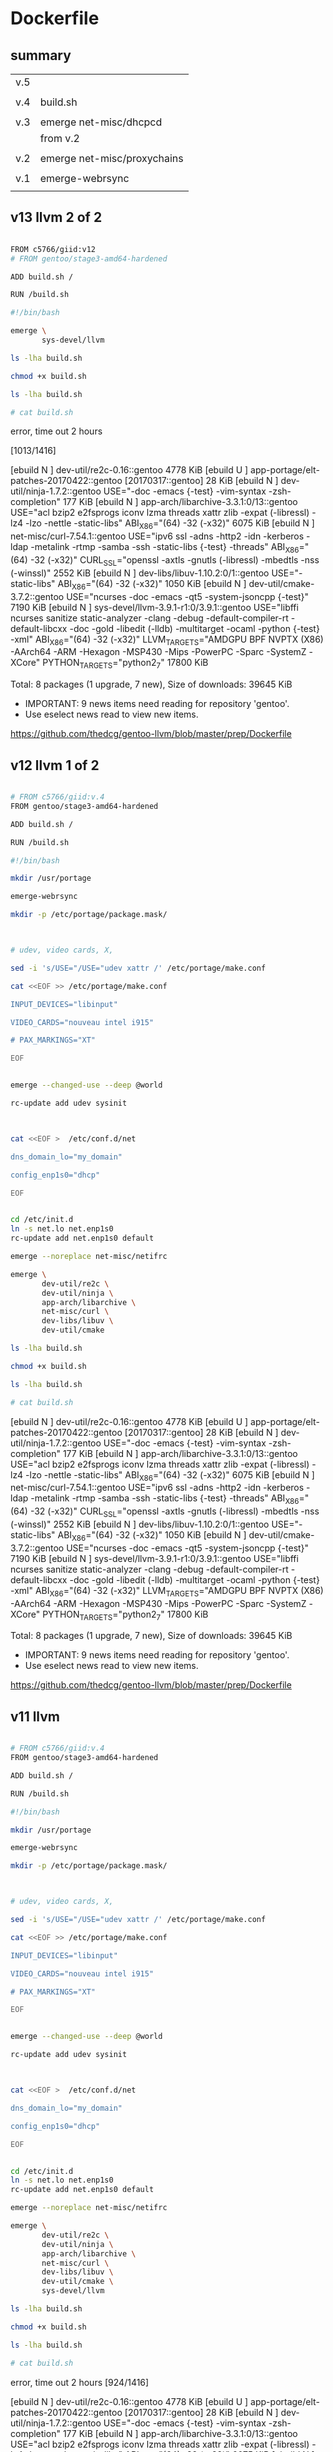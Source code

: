 * Dockerfile

** summary

| v.5 |                             |
|     |                             |
| v.4 | build.sh                    |
|     |                             |
| v.3 | emerge net-misc/dhcpcd      |
|     | from v.2                    |
|     |                             |
| v.2 | emerge net-misc/proxychains |
|     |                             |
| v.1 | emerge-webrsync             |
|     |                             |


** v13 llvm 2 of 2

#+HEADER:  :tangle Dockerfile
#+BEGIN_SRC sh

FROM c5766/giid:v12
# FROM gentoo/stage3-amd64-hardened

ADD build.sh /

RUN /build.sh 

#+END_SRC


#+HEADER:  :tangle build.sh
#+BEGIN_SRC sh
#!/bin/bash

emerge \
       sys-devel/llvm
#+END_SRC

#+HEADERS: :results raw
#+BEGIN_SRC sh
ls -lha build.sh

chmod +x build.sh

ls -lha build.sh

# cat build.sh
#+END_SRC

error, time out 2 hours

[1013/1416] 

[ebuild  N     ] dev-util/re2c-0.16::gentoo  4778 KiB
[ebuild     U  ] app-portage/elt-patches-20170422::gentoo [20170317::gentoo] 28 KiB
[ebuild  N     ] dev-util/ninja-1.7.2::gentoo  USE="-doc -emacs {-test} -vim-syntax -zsh-completion" 177 KiB
[ebuild  N     ] app-arch/libarchive-3.3.1:0/13::gentoo  USE="acl bzip2 e2fsprogs iconv lzma threads xattr zlib -expat (-libressl) -lz4 -lzo -nettle -static-libs" ABI_X86="(64) -32 (-x32)" 6075 KiB
[ebuild  N     ] net-misc/curl-7.54.1::gentoo  USE="ipv6 ssl -adns -http2 -idn -kerberos -ldap -metalink -rtmp -samba -ssh -static-libs {-test} -threads" ABI_X86="(64) -32 (-x32)" CURL_SSL="openssl -axtls -gnutls (-libressl) -mbedtls -nss (-winssl)" 2552 KiB
[ebuild  N     ] dev-libs/libuv-1.10.2:0/1::gentoo  USE="-static-libs" ABI_X86="(64) -32 (-x32)" 1050 KiB
[ebuild  N     ] dev-util/cmake-3.7.2::gentoo  USE="ncurses -doc -emacs -qt5 -system-jsoncpp {-test}" 7190 KiB
[ebuild  N     ] sys-devel/llvm-3.9.1-r1:0/3.9.1::gentoo  USE="libffi ncurses sanitize static-analyzer -clang -debug -default-compiler-rt -default-libcxx -doc -gold -libedit (-lldb) -multitarget -ocaml -python {-test} -xml" ABI_X86="(64) -32 (-x32)" LLVM_TARGETS="AMDGPU BPF NVPTX (X86) -AArch64 -ARM -Hexagon -MSP430 -Mips -PowerPC -Sparc -SystemZ -XCore" PYTHON_TARGETS="python2_7" 17800 KiB

Total: 8 packages (1 upgrade, 7 new), Size of downloads: 39645 KiB

 * IMPORTANT: 9 news items need reading for repository 'gentoo'.
 * Use eselect news read to view new items.

https://github.com/thedcg/gentoo-llvm/blob/master/prep/Dockerfile




** v12 llvm 1 of 2

#+HEADER:  :tangle Dockerfile
#+BEGIN_SRC sh

# FROM c5766/giid:v.4
FROM gentoo/stage3-amd64-hardened

ADD build.sh /

RUN /build.sh 

#+END_SRC


#+HEADER:  :tangle build.sh
#+BEGIN_SRC sh
#!/bin/bash

mkdir /usr/portage

emerge-webrsync

mkdir -p /etc/portage/package.mask/



# udev, video cards, X, 

sed -i 's/USE="/USE="udev xattr /' /etc/portage/make.conf 

cat <<EOF >> /etc/portage/make.conf

INPUT_DEVICES="libinput"

VIDEO_CARDS="nouveau intel i915"

# PAX_MARKINGS="XT" 

EOF


emerge --changed-use --deep @world 

rc-update add udev sysinit



cat <<EOF >  /etc/conf.d/net

dns_domain_lo="my_domain"

config_enp1s0="dhcp"

EOF


cd /etc/init.d
ln -s net.lo net.enp1s0
rc-update add net.enp1s0 default

emerge --noreplace net-misc/netifrc

emerge \
       dev-util/re2c \
       dev-util/ninja \
       app-arch/libarchive \
       net-misc/curl \
       dev-libs/libuv \
       dev-util/cmake 

#+END_SRC

#+HEADERS: :results raw
#+BEGIN_SRC sh
ls -lha build.sh

chmod +x build.sh

ls -lha build.sh

# cat build.sh
#+END_SRC


[ebuild  N     ] dev-util/re2c-0.16::gentoo  4778 KiB
[ebuild     U  ] app-portage/elt-patches-20170422::gentoo [20170317::gentoo] 28 KiB
[ebuild  N     ] dev-util/ninja-1.7.2::gentoo  USE="-doc -emacs {-test} -vim-syntax -zsh-completion" 177 KiB
[ebuild  N     ] app-arch/libarchive-3.3.1:0/13::gentoo  USE="acl bzip2 e2fsprogs iconv lzma threads xattr zlib -expat (-libressl) -lz4 -lzo -nettle -static-libs" ABI_X86="(64) -32 (-x32)" 6075 KiB
[ebuild  N     ] net-misc/curl-7.54.1::gentoo  USE="ipv6 ssl -adns -http2 -idn -kerberos -ldap -metalink -rtmp -samba -ssh -static-libs {-test} -threads" ABI_X86="(64) -32 (-x32)" CURL_SSL="openssl -axtls -gnutls (-libressl) -mbedtls -nss (-winssl)" 2552 KiB
[ebuild  N     ] dev-libs/libuv-1.10.2:0/1::gentoo  USE="-static-libs" ABI_X86="(64) -32 (-x32)" 1050 KiB
[ebuild  N     ] dev-util/cmake-3.7.2::gentoo  USE="ncurses -doc -emacs -qt5 -system-jsoncpp {-test}" 7190 KiB
[ebuild  N     ] sys-devel/llvm-3.9.1-r1:0/3.9.1::gentoo  USE="libffi ncurses sanitize static-analyzer -clang -debug -default-compiler-rt -default-libcxx -doc -gold -libedit (-lldb) -multitarget -ocaml -python {-test} -xml" ABI_X86="(64) -32 (-x32)" LLVM_TARGETS="AMDGPU BPF NVPTX (X86) -AArch64 -ARM -Hexagon -MSP430 -Mips -PowerPC -Sparc -SystemZ -XCore" PYTHON_TARGETS="python2_7" 17800 KiB

Total: 8 packages (1 upgrade, 7 new), Size of downloads: 39645 KiB

 * IMPORTANT: 9 news items need reading for repository 'gentoo'.
 * Use eselect news read to view new items.

https://github.com/thedcg/gentoo-llvm/blob/master/prep/Dockerfile




** v11 llvm

#+HEADER:  :tangle Dockerfile
#+BEGIN_SRC sh

# FROM c5766/giid:v.4
FROM gentoo/stage3-amd64-hardened

ADD build.sh /

RUN /build.sh 

#+END_SRC


#+HEADER:  :tangle build.sh
#+BEGIN_SRC sh
#!/bin/bash

mkdir /usr/portage

emerge-webrsync

mkdir -p /etc/portage/package.mask/



# udev, video cards, X, 

sed -i 's/USE="/USE="udev xattr /' /etc/portage/make.conf 

cat <<EOF >> /etc/portage/make.conf

INPUT_DEVICES="libinput"

VIDEO_CARDS="nouveau intel i915"

# PAX_MARKINGS="XT" 

EOF


emerge --changed-use --deep @world 

rc-update add udev sysinit



cat <<EOF >  /etc/conf.d/net

dns_domain_lo="my_domain"

config_enp1s0="dhcp"

EOF


cd /etc/init.d
ln -s net.lo net.enp1s0
rc-update add net.enp1s0 default

emerge --noreplace net-misc/netifrc

emerge \
       dev-util/re2c \
       dev-util/ninja \
       app-arch/libarchive \
       net-misc/curl \
       dev-libs/libuv \
       dev-util/cmake \
       sys-devel/llvm

#+END_SRC

#+HEADERS: :results raw
#+BEGIN_SRC sh
ls -lha build.sh

chmod +x build.sh

ls -lha build.sh

# cat build.sh
#+END_SRC

error, time out 2 hours
[924/1416] 

[ebuild  N     ] dev-util/re2c-0.16::gentoo  4778 KiB
[ebuild     U  ] app-portage/elt-patches-20170422::gentoo [20170317::gentoo] 28 KiB
[ebuild  N     ] dev-util/ninja-1.7.2::gentoo  USE="-doc -emacs {-test} -vim-syntax -zsh-completion" 177 KiB
[ebuild  N     ] app-arch/libarchive-3.3.1:0/13::gentoo  USE="acl bzip2 e2fsprogs iconv lzma threads xattr zlib -expat (-libressl) -lz4 -lzo -nettle -static-libs" ABI_X86="(64) -32 (-x32)" 6075 KiB
[ebuild  N     ] net-misc/curl-7.54.1::gentoo  USE="ipv6 ssl -adns -http2 -idn -kerberos -ldap -metalink -rtmp -samba -ssh -static-libs {-test} -threads" ABI_X86="(64) -32 (-x32)" CURL_SSL="openssl -axtls -gnutls (-libressl) -mbedtls -nss (-winssl)" 2552 KiB
[ebuild  N     ] dev-libs/libuv-1.10.2:0/1::gentoo  USE="-static-libs" ABI_X86="(64) -32 (-x32)" 1050 KiB
[ebuild  N     ] dev-util/cmake-3.7.2::gentoo  USE="ncurses -doc -emacs -qt5 -system-jsoncpp {-test}" 7190 KiB
[ebuild  N     ] sys-devel/llvm-3.9.1-r1:0/3.9.1::gentoo  USE="libffi ncurses sanitize static-analyzer -clang -debug -default-compiler-rt -default-libcxx -doc -gold -libedit (-lldb) -multitarget -ocaml -python {-test} -xml" ABI_X86="(64) -32 (-x32)" LLVM_TARGETS="AMDGPU BPF NVPTX (X86) -AArch64 -ARM -Hexagon -MSP430 -Mips -PowerPC -Sparc -SystemZ -XCore" PYTHON_TARGETS="python2_7" 17800 KiB

Total: 8 packages (1 upgrade, 7 new), Size of downloads: 39645 KiB

 * IMPORTANT: 9 news items need reading for repository 'gentoo'.
 * Use eselect news read to view new items.

https://github.com/thedcg/gentoo-llvm/blob/master/prep/Dockerfile



** v10

#+HEADER:  :tangle Dockerfile
#+BEGIN_SRC sh

FROM c5766/giid:v.4
# FROM gentoo/stage3-amd64-hardened

ADD build.sh /

RUN /build.sh 

#+END_SRC


#+HEADER:  :tangle build.sh
#+BEGIN_SRC sh

mkdir -p /etc/portage/package.mask/

echo ">=sys-kernel/hardened-sources-4.8.17-r2:4.8.17-r2" > /etc/portage/package.mask/hardened-sources

# udev, video cards, X, 

sed -i 's/USE="/USE="udev xattr /' /etc/portage/make.conf 

cat <<EOF >> /etc/portage/make.conf

INPUT_DEVICES="libinput"

VIDEO_CARDS="nouveau intel i915"

PAX_MARKINGS="XT" 

EOF


emerge --changed-use --deep @world 

rc-update add udev sysinit



cat <<EOF >  /etc/conf.d/net

dns_domain_lo="my_domain"

config_enp1s0="dhcp"

EOF


cd /etc/init.d
ln -s net.lo net.enp1s0
rc-update add net.enp1s0 default

emerge --noreplace net-misc/netifrc


echo "sys-kernel/hardened-sources symlink" >> /etc/portage/package.use/hardened-sources

echo "app-editors/emacs xft X jpeg png svg tiff alsa gif imagemagick sound" > /etc/portage/package.use/emacs

emerge sys-devel/llvm

# emerge --autounmask-write app-editors/emacs 

# yes | etc-update --automode -3

# emerge app-editors/emacs 

# emerge --autounmask-write www-client/google-chrome

# yes | etc-update --automode -3

# emerge www-client/google-chrome


#+END_SRC

#+HEADERS: :results raw
#+BEGIN_SRC sh
ls -lha build.sh

chmod +x build.sh

ls -lha build.sh

# cat build.sh
#+END_SRC

error, time out 2 hours

[1013/1416] 


** v9

#+HEADER:  :tangle Dockerfile
#+BEGIN_SRC sh

FROM c5766/giid:v.4
# FROM gentoo/stage3-amd64-hardened

ADD build.sh /

RUN /build.sh 

#+END_SRC


#+HEADER:  :tangle build.sh
#+BEGIN_SRC sh

mkdir -p /etc/portage/package.mask/

echo ">=sys-kernel/hardened-sources-4.8.17-r2:4.8.17-r2" > /etc/portage/package.mask/hardened-sources

# udev, video cards, X, 

sed -i 's/USE="/USE="udev xattr /' /etc/portage/make.conf 

cat <<EOF >> /etc/portage/make.conf

INPUT_DEVICES="libinput"

VIDEO_CARDS="nouveau intel i915"

PAX_MARKINGS="XT" 

EOF


emerge --changed-use --deep @world 

rc-update add udev sysinit



cat <<EOF >  /etc/conf.d/net

dns_domain_lo="my_domain"

config_enp1s0="dhcp"

EOF


cd /etc/init.d
ln -s net.lo net.enp1s0
rc-update add net.enp1s0 default

emerge --noreplace net-misc/netifrc


echo "sys-kernel/hardened-sources symlink" >> /etc/portage/package.use/hardened-sources

echo "app-editors/emacs xft X jpeg png svg tiff alsa gif imagemagick sound" > /etc/portage/package.use/emacs

emerge sys-devel/llvm

# emerge --autounmask-write app-editors/emacs 

# yes | etc-update --automode -3

# emerge app-editors/emacs 

# emerge --autounmask-write www-client/google-chrome

# yes | etc-update --automode -3

# emerge www-client/google-chrome


#+END_SRC

#+HEADERS: :results raw
#+BEGIN_SRC sh
ls -lha build.sh

chmod +x build.sh

ls -lha build.sh

# cat build.sh
#+END_SRC





** v8

#+HEADER:  :tangle Dockerfile
#+BEGIN_SRC sh

FROM c5766/giid:v.4
# FROM gentoo/stage3-amd64-hardened

ADD build.sh /

RUN /build.sh 

#+END_SRC


#+HEADER:  :tangle build.sh
#+BEGIN_SRC sh

mkdir -p /etc/portage/package.mask/

echo ">=sys-kernel/hardened-sources-4.8.17-r2:4.8.17-r2" > /etc/portage/package.mask/hardened-sources

# udev, video cards, X, 

sed -i 's/USE="/USE="udev xattr /' /etc/portage/make.conf 

cat <<EOF >> /etc/portage/make.conf

INPUT_DEVICES="libinput"

VIDEO_CARDS="nouveau intel i915"

PAX_MARKINGS="XT" 

EOF


emerge --changed-use --deep @world 

rc-update add udev sysinit



cat <<EOF >  /etc/conf.d/net

dns_domain_lo="my_domain"

config_enp1s0="dhcp"

EOF


cd /etc/init.d
ln -s net.lo net.enp1s0
rc-update add net.enp1s0 default

emerge --noreplace net-misc/netifrc


echo "sys-kernel/hardened-sources symlink" >> /etc/portage/package.use/hardened-sources

echo "app-editors/emacs xft X jpeg png svg tiff alsa gif imagemagick sound" > /etc/portage/package.use/emacs

emerge sys-apps/sandbox

# emerge --autounmask-write app-editors/emacs 

# yes | etc-update --automode -3

# emerge app-editors/emacs 

# emerge --autounmask-write www-client/google-chrome

# yes | etc-update --automode -3

# emerge www-client/google-chrome


#+END_SRC

#+HEADERS: :results raw
#+BEGIN_SRC sh
ls -lha build.sh

chmod +x build.sh

ls -lha build.sh

# cat build.sh
#+END_SRC

error

 /var/tmp/portage/sys-apps/sandbox-2.10-r3/work/sandbox-2.10/libsandbox/trace.c:_do_ptrace():74: failure (Operation not permitted):
 * ISE:_do_ptrace: ptrace(PTRACE_TRACEME, ..., 0x0000000000000000, 0x000000
0000000000): Operation not permitted



** v7

#+HEADER:  :tangle Dockerfile
#+BEGIN_SRC sh

FROM c5766/giid:v.4
# FROM gentoo/stage3-amd64-hardened

ADD build.sh /

RUN /build.sh 

#+END_SRC


#+HEADER:  :tangle build.sh
#+BEGIN_SRC sh

mkdir -p /etc/portage/package.mask/

echo ">=sys-kernel/hardened-sources-4.8.17-r2:4.8.17-r2" > /etc/portage/package.mask/hardened-sources

# udev, video cards, X, 

sed -i 's/USE="/USE="udev xattr /' /etc/portage/make.conf 

cat <<EOF >> /etc/portage/make.conf

INPUT_DEVICES="libinput"

VIDEO_CARDS="nouveau intel i915"

PAX_MARKINGS="XT" 

EOF


emerge --changed-use --deep @world 

rc-update add udev sysinit



cat <<EOF >  /etc/conf.d/net

dns_domain_lo="my_domain"

config_enp1s0="dhcp"

EOF


cd /etc/init.d
ln -s net.lo net.enp1s0
rc-update add net.enp1s0 default

emerge --noreplace net-misc/netifrc


echo "sys-kernel/hardened-sources symlink" >> /etc/portage/package.use/hardened-sources

echo "app-editors/emacs xft X jpeg png svg tiff alsa gif imagemagick sound" > /etc/portage/package.use/emacs

emerge \
       sys-kernel/hardened-sources \
       x11-base/xorg-drivers \
       x11-base/xorg-server \
       x11-apps/xrandr \
       x11-terms/xterm \
       x11-wm/spectrwm 
       app-editors/emacs 

emerge --autounmask-write app-editors/emacs 

yes | etc-update --automode -3

emerge app-editors/emacs 

# emerge --autounmask-write www-client/google-chrome

# yes | etc-update --automode -3

# emerge www-client/google-chrome


#+END_SRC

#+HEADERS: :results raw
#+BEGIN_SRC sh
ls -lha build.sh

chmod +x build.sh

ls -lha build.sh

cat build.sh
#+END_SRC

error

 /var/tmp/portage/sys-apps/sandbox-2.10-r3/work/sandbox-2.10/libsandbox/trace.c:_do_ptrace():74: failure (Operation not permitted):
 * ISE:_do_ptrace: ptrace(PTRACE_TRACEME, ..., 0x0000000000000000, 0x000000
0000000000): Operation not permitted


** v.6

#+HEADER:  :tangle Dockerfile
#+BEGIN_SRC sh

FROM c5766/giid:v.4
# FROM gentoo/stage3-amd64-hardened

ADD build.sh /

RUN /build.sh 

#+END_SRC


#+HEADER:  :tangle build.sh
#+BEGIN_SRC sh

mkdir -p /etc/portage/package.mask/

echo ">=sys-kernel/hardened-sources-4.8.17-r2:4.8.17-r2" > /etc/portage/package.mask/hardened-sources

# udev, video cards, X, 

sed -i 's/USE="/USE="udev xattr /' /etc/portage/make.conf 

cat <<EOF >> /etc/portage/make.conf

INPUT_DEVICES="libinput"

VIDEO_CARDS="nouveau intel i915"

PAX_MARKINGS="XT" 

EOF


emerge --changed-use --deep @world 

rc-update add udev sysinit



cat <<EOF >  /etc/conf.d/net

dns_domain_lo="my_domain"

config_enp1s0="dhcp"

EOF


cd /etc/init.d
ln -s net.lo net.enp1s0
rc-update add net.enp1s0 default

emerge --noreplace net-misc/netifrc


echo "sys-kernel/hardened-sources symlink" >> /etc/portage/package.use/hardened-sources

echo "app-editors/emacs xft X jpeg png svg tiff alsa gif imagemagick sound" > /etc/portage/package.use/emacs

emerge \
       sys-kernel/hardened-sources \
       x11-base/xorg-drivers \
       x11-base/xorg-server \
       x11-apps/xrandr \
       x11-terms/xterm \
       x11-wm/spectrwm \
       app-editors/emacs 

# emerge --autounmask-write www-client/google-chrome

# yes | etc-update --automode -3

# emerge www-client/google-chrome


#+END_SRC

#+HEADERS: :results raw
#+BEGIN_SRC sh
ls -lha build.sh

chmod +x build.sh

ls -lha build.sh

cat build.sh
#+END_SRC

The following USE changes are necessary to proceed:
 (see "package.use" in the portage(5) man page for more details)
# required by app-editors/emacs-25.2::gentoo
# required by virtual/emacs-25::gentoo
>=app-emacs/emacs-common-gentoo-1.6 X


** v.5

#+HEADER:  :tangle Dockerfile
#+BEGIN_SRC sh

FROM c5766/giid:v.4
# FROM gentoo/stage3-amd64-hardened

ADD build.sh /

RUN /build.sh 

#+END_SRC


#+HEADER:  :tangle build.sh
#+BEGIN_SRC sh

mkdir -p /etc/portage/package.mask/

echo ">=sys-kernel/hardened-sources-4.8.17-r2:4.8.17-r2" > /etc/portage/package.mask/hardened-sources

# udev, video cards, X, 

sed -i 's/USE="/USE="udev xattr /' /etc/portage/make.conf 

cat <<EOF >> /etc/portage/make.conf

INPUT_DEVICES="libinput"

VIDEO_CARDS="nouveau intel i915"

PAX_MARKINGS="XT" 

EOF


emerge --changed-use --deep @world 

rc-update add udev sysinit



cat <<EOF >  /etc/conf.d/net

dns_domain_lo="my_domain"

config_enp1s0="dhcp"

EOF


cd /etc/init.d
ln -s net.lo net.enp1s0
rc-update add net.enp1s0 default

emerge --noreplace net-misc/netifrc


echo "sys-kernel/hardened-sources symlink" >> /etc/portage/package.use/hardened-sources

echo "app-editors/emacs xft X jpeg png svg tiff alsa gif imagemagick sound" > /etc/portage/package.use/emacs

emerge \
       sys-kernel/hardened-sources \
       x11-base/xorg-drivers \
       x11-base/xorg-server \
       x11-apps/xrandr \
       x11-terms/xterm \
       x11-wm/spectrwm \
       app-editors/emacs 

emerge --autounmask-write www-client/google-chrome

yes | etc-update --automode -3

emerge www-client/google-chrome


#+END_SRC

#+HEADERS: :results raw
#+BEGIN_SRC sh
ls -lha build.sh

chmod +x build.sh

ls -lha build.sh

cat build.sh
#+END_SRC


** v.4

#+HEADER:  :tangle Dockerfile
#+BEGIN_SRC sh
FROM gentoo/stage3-amd64-hardened

ADD build.sh /

RUN /build.sh 
#+END_SRC


#+HEADER:  :tangle build.sh
#+BEGIN_SRC sh
#!/bin/bash

mkdir /usr/portage

emerge-webrsync

emerge \
       net-misc/proxychains \
       net-misc/dhcpcd \
       net-misc/autossh \
       net-misc/keychain \
       sys-boot/grub \
       app-misc/mc \
       dev-vcs/git
#+END_SRC

#+HEADERS: :results raw
#+BEGIN_SRC sh
ls -lha build.sh

chmod +x build.sh

ls -lha build.sh

cat build.sh
#+END_SRC


https://hub.docker.com/r/c5766/giid/tags/

docker run -it c5766/giid:v.4 /bin/bash 

docker run -it c5766/giid     /bin/bash 


** v.3

#+HEADER:  :tangle Dockerfile
#+BEGIN_SRC sh
FROM c5766/giid:v.2

RUN emerge net-misc/dhcpcd
#+END_SRC


** v.2

#+HEADER:  :tangle Dockerfile
#+BEGIN_SRC sh
FROM gentoo/stage3-amd64-hardened

RUN mkdir /usr/portage; \
    emerge-webrsync; \
    emerge net-misc/proxychains
#+END_SRC


** v.1

#+HEADER:  :tangle Dockerfile
#+BEGIN_SRC sh
FROM gentoo/stage3-amd64-hardened

RUN mkdir /usr/portage; \
    emerge-webrsync
#+END_SRC


** push

| publishing the above block |
| C-u C-c C-v t              |
|                            |
| stage                      |
|                            |
| M-x magit-tag              |
|                            |
| git push master            |
|                            |
| git push a tag             |
|                            |
| observing autmoated build  |


* packages 

--autounmask-write

dispatch-conf

** lists [2017-07-27 Thu 15:34]

proxychains -f /root/proxychains.conf \
emerge autossh keychain

proxychains -f /root/proxychains.conf \
emerge dhcpcd


proxychains -f /root/proxychains.conf \
emerge www-client/google-chrome  --autounmask-write

dispatch-conf


echo "app-editors/emacs xft X jpeg png svg tiff alsa gif imagemagick sound" > /etc/portage/package.use/emacs

# echo "app-editors/emacs xft X" >> /etc/portage/package.use/emacs

cat /etc/portage/package.use/emacs



proxychains -f /root/proxychains.conf \
emerge app-editors/emacs  -pv

proxychains -f /root/proxychains.conf \
emerge app-editors/emacs  --autounmask-write

dispatch-conf

tail -f /tmp/wd/var/log/emerge-fetch.log


proxychains -f /root/proxychains.conf \
emerge  dev-vcs/git  app-editors/emacs  www-client/google-chrome 


** inventory

|               |                        | tmpfs    | h77md3h fs2             |
|               |                        | hardened |                         |
|               | [2017-07-27 Thu 15:35] |          |                         |
|---------------+------------------------+----------+-------------------------|
| shell group   |                        |          |                         |
|               |                        |          |                         |
| proxychains   |                        | default  |                         |
|               |                        |          |                         |
| grub          |                        |          |                         |
|               |                        |          |                         |
| dhcpcd        |                        |          |                         |
|               |                        |          |                         |
| autossh       | v                      |          |                         |
|               |                        |          |                         |
| keychain      | v                      |          |                         |
|               |                        |          |                         |
| parallel      |                        |          |                         |
|               |                        |          |                         |
| git           |                        |          | [2016-04-10 Sun 20:54]  |
|               |                        |          |                         |
| mc            |                        |          |                         |
|               |                        |          |                         |
| tree          |                        |          |                         |
|               |                        |          |                         |
| megatools     |                        |          |                         |
|               |                        |          |                         |
| layman        |                        |          |                         |
|               |                        |          |                         |
| ftp           |                        |          |                         |
|               |                        |          |                         |
| curlftpfs     |                        |          |                         |
|               |                        |          |                         |
| wifi          |                        |          |                         |
|               |                        |          |                         |
| gentoolkit    |                        |          |                         |
|               |                        |          |                         |
| unrar         |                        |          |                         |
|               |                        |          |                         |
| convmv        |                        |          |                         |
|               |                        |          |                         |
| p7zip         |                        |          |                         |
|               |                        |          |                         |
| pciutils      |                        |          |                         |
|               |                        |          |                         |
| sshfs         |                        |          |                         |
|               |                        |          |                         |
| usbip         |                        |          |                         |
|               |                        |          |                         |
| qemu          |                        |          |                         |
|               |                        |          |                         |
| openvpn       |                        |          |                         |
|               |                        |          |                         |
| python        |                        |          |                         |
|               |                        |          |                         |
| postgresql    |                        |          |                         |
|               |                        |          |                         |
|---------------+------------------------+----------+-------------------------|
| xorg group    |                        |          |                         |
|               |                        |          |                         |
| xorg-server   |                        |          | [2016-04-10 Sun 21:22]  |
|               |                        |          |                         |
| xorg-drivers  |                        |          | automatically installed |
| intel         |                        |          |                         |
|               |                        |          |                         |
| mesa          |                        |          | automatically installed |
| i915          |                        |          |                         |
|               |                        |          |                         |
| xrandr        |                        |          | [2016-04-10 Sun 22:22]  |
|               |                        |          |                         |
| xterm         |                        |          |                         |
|               |                        |          |                         |
| spectrwm      |                        |          |                         |
|               |                        |          |                         |
| scrot         |                        |          |                         |
|               |                        |          |                         |
| vnc           |                        |          |                         |
|               |                        |          |                         |
| gtk+          |                        |          |                         |
|               |                        |          |                         |
|               |                        |          |                         |
|---------------+------------------------+----------+-------------------------|
| editors       |                        |          |                         |
|               |                        |          |                         |
| emacs         |                        |          |                         |
|               |                        |          |                         |
| google-chrome | v                      |          |                         |
|               |                        |          |                         |
| firefox       |                        |          |                         |
|               |                        |          |                         |
| pdfshuffler   |                        |          |                         |
|               |                        |          |                         |
| libreoffice   |                        |          |                         |
|               |                        |          |                         |
| gimp          |                        |          |                         |
|               |                        |          |                         |
| imagemagick   |                        |          |                         |
|               |                        |          |                         |
| imagej        |                        |          |                         |
|               |                        |          |                         |
| okular        |                        |          |                         |
|---------------+------------------------+----------+-------------------------|
| audio         |                        |          |                         |
|               |                        |          |                         |
|               |                        |          |                         |




** shell group
   

*** proxychains


emerge proxychains


*** dhcpcd

emerge -pv net-misc/dhcpcd


emerge net-misc/dhcpcd






*** grub

emerge -pv grub

emerge grub

do the installation and generation of grub menu after all the files in the final /dev/sdx place.
otherwise, it will failed during preparation (tar).

grub2-install /dev/sda

grub-install /dev/zram0

grub-mkconfig -o /boot/grub/grub.cfg


**** resolution

***** steps

| steps |                                       |
|-------+---------------------------------------|
|       | modify /etc/default/grub              |
|       | GRUB_GFXMODE=1024x768                 |
|       |                                       |
|       | grub2-mkconfig -o /boot/grub/grub.cfg |

***** reference


http://askubuntu.com/questions/54067/how-do-i-safely-change-grub2-screen-resolution

To do this safely requires two steps.

Step 1: find the preferred mode
Reboot and press and hold Shift to display your grub. Press C to enter console mode. Then type:

$ vbeinfo
This will display various stuff how grub recognizes your display. At the bottom is "preferred mode" - in your case it should say 1280x800. Note down the value.

Note: sometimes, some buggy video cards incorrectly give Grub the wrong preferred resolution - if the preferred mode is much higher than you were expecting, then select the nearest mode in the list displayed that you were expecting.

Press Esc to return to grub and press Enter to boot.

Step 2: Setting the resolution in grub
Reach for your terminal and type

$ sudo nano /etc/default/grub
find the line

#GRUB_GFXMODE=640x480
remove the # and change 640x480 with the preferred mode you wrote down. E.g.:

GRUB_GFXMODE=1280x800
save, then type

$ sudo update-grub





**** zram


http://askubuntu.com/questions/361320/how-can-i-enable-zswap

https://help.ubuntu.com/community/Grub2/Setup#A.2BAC8-etc.2BAC8-default.2BAC8-grub

nano /etc/default/grub

GRUB_CMDLINE_LINUX_DEFAULT="rootwait"

GRUB_CMDLINE_LINUX_DEFAULT="rootwait zswap.enabled=1 zswap.compressor=lz4"

GRUB_CMDLINE_LINUX_DEFAULT="zswap.enabled=1 zswap.compressor=lz4"




*** overlayfs

https://wiki.gentoo.org/wiki/OverlayFS

File systems  --->
   [*] Overlay filesystem support



*** tlsdate

https://github.com/ioerror/tlsdate/


emerge --ask net-misc/tlsdate


/etc/init.d/tlsdate start

rc-update add tlsdate default

date; tlsdate -V -n -H www.google.com.tw -x socks5://127.0.0.1:1080 ; date    # show 3 time, current time, google time, current time

date; tlsdate -V    -H www.google.com.tw -x socks5://127.0.0.1:1080 ; date    # show 3 time, current time, google time and update this pc software clock, current time





date; tlsdate -V -n -H publicca.hinet.net -x  http://127.0.0.1:8118 ; date    # show the current time, 

date; tlsdate -V    -H publicca.hinet.net -x  http://127.0.0.1:8118 ; date

tlsdate -V -n -H  publicca.hinet.net  -x socks5://127.0.0.1:1080


tlsdate -V -n -H www.google.com.tw -x socks5://127.0.0.1:1080


tlsdate -V    -H www.google.com.tw socks5://127.0.0.1:1080

tlsdate -V    -H www.google.com.tw ; hwclock --systohc; hwclock --localtime; hwclock

tlsdate -V    -H www.google.com.tw ; hwclock --systohc; hwclock --utc; hwclock

tlsdate -V    -H www.google.com.tw ; date; date -u

tlsdate -v -n -H www.google.com.tw http://127.0.0.1:8118

tlsdate -v -n -H www.cwb.gov.tw http://127.0.0.1:8118

tlsdate -v -n -H www.cwb.gov.tw

tlsdate -v -n -H encrypted.google.com http://127.0.0.1:8118

tlsdate -v -n -H publicca.hinet.net -x  http://127.0.0.1:8118


**** openntpd gentoo

https://wiki.gentoo.org/wiki/OpenNTPD


proxychains -f /home/c5766/.proxychains/proxychains.conf \
emerge --ask net-misc/openntpd

/etc/ntpd.conf

/etc/init.d/ntpd start

/etc/init.d/ntpd stop

/etc/init.d/ntpd restart

rc-update add ntpd default

rc-update delete ntpd default




proxychains -f /home/c5766/.proxychains/proxychains.conf \
emerge --ask net-misc/openntpd

4.0_pre20080406 missing ntpctl



equery y openntpd
Keywords for net-misc/openntpd:
                      |                               | u   |  
                      | a a   a         n   p     s   | n   |  
                      | l m   r h i m m i   p s   p   | u s | r
                      | p d a m p a 6 i o p c 3   a x | s l | e
                      | h 6 r 6 p 6 8 p s p 6 9 s r 8 | e o | p
                      | a 4 m 4 a 4 k s 2 c 4 0 h c 6 | d t | o
----------------------+-------------------------------+-----+-------
[I]4.0_pre20080406    | + + + + + + o ~ o + + + + + + | o 0 | gentoo
            5.7_p4-r1 | ~ ~ ~ ~ ~ ~ o ~ o ~ ~ ~ ~ ~ ~ | o   | gentoo


emerge --ask --autounmask-write =net-misc/openntpd-5.7_p4-r1

dispatch-conf


emerge --ask  =net-misc/openntpd-5.7_p4-r1


ntpd -s


ntpctl -sa


**** software hardware clock

https://wiki.gentoo.org/wiki/System_time

| software     | hardware            | comment          |
|--------------+---------------------+------------------|
| unix time    |                     |                  |
| system clock |                     |                  |
|              | real-time clock RTC |                  |
|              | mainboard           |                  |
|              |                     |                  |
|--------------+---------------------+------------------|
|              | 2 standards         |                  |
|--------------+---------------------+------------------|
|              | localtime           |                  |
|              |                     | time zone + DST  |
|              |                     | Windows          |
|              |                     |                  |
|--------------+---------------------+------------------|
|              | UTC time            |                  |
|              |                     | gentoo preferred |
|              |                     |                  |


cat /etc/timezone

Asia/Taipei

emerge --config timezone-data



https://wiki.gentoo.org/wiki/System_time

|       | software clock    | hardware clock                   |   |
|-------+-------------------+----------------------------------+---|
|       |                   | real-time clock, RTC, CMOS clock |   |
|       |                   |                                  |   |
|       | kernel clock      |                                  |   |
|       | system clock      |                                  |   |
|       | since 1 1 1970    |                                  |   |
|       | unix time         |                                  |   |
|       |                   |                                  |   |
|-------+-------------------+----------------------------------+---|
|       | date              | hwclock -r                       |   |
|       | date -R           |                                  |   |
|       | date -u           |                                  |   |
|       |                   |                                  |   |
|-------+-------------------+----------------------------------+---|
| store | yyyymmddhhmmss    | yyyymmddhhmmss                   |   |
|       | DST localtime UTC |                                  |   |
|       |                   |                                  |   |



| hardware clock | localtime      | UTC time  |
|----------------+----------------+-----------|
|                | timezone + DST |           |
|                |                | preferred |
|                | ms Windows     |           |
| #              |                |           |
| hwclock -r     |                |           |
|                |                |           |

|        |                            |   |   |   |
|        | UTC                        |   |   |   |
|--------+----------------------------+---+---+---|
|        | Coordinated Universal Time |   |   |   |
|        | 世界標準時間               |   |   |   |
|        | 世界協調時間               |   |   |   |
|        | internet                   |   |   |   |
| taipei | UTC+8                      |   |   |   |
|        |                            |   |   |   |
|        | date -u                    |   |   |   |
|        |                            |   |   |   |

**** CST

| CST       | Central Standard Time | China Standard Time |
|           |                       |                     |
|-----------+-----------------------+---------------------|
|           | UTC-6                 | UTC+8               |
| reference | 1                     | 2                   |
|           |                       |                     |


date; date -u


reference

1

https://en.wikipedia.org/wiki/Central_Time_Zone


2

https://en.wikipedia.org/wiki/Time_in_China





****  set the hardware clock to the current system clock: 

https://wiki.gentoo.org/wiki/System_time#systemd

hwclock --systohc; hwclock

hwclock --systohc -u; hwclock

hwclock --systohc --localtime; hwclock

hwclock --show


hwclock --show; date; tlsdate -V -n -H encrypted.google.com


tlsdate -V -n -H encrypted.google.com

tlsdate -V -n 

tlsdate -V -n -H www.google.com
tlsdate -V -n -H www.google.com socks5://127.0.0.1:1080

tlsdate -V -n -H www.google.com.tw
tlsdate -V -n -H www.google.com.tw socks5://127.0.0.1:1080


tlsdate -V -n -H www.google.com

tlsdate -V -n -H www.google.de 
tlsdate -V -n -H www.google.de socks5://127.0.0.1:1080

tlsdate -V -n -H www.google.de socks5://127.0.0.1:1080

tlsdate -V -n -H www.google.de socks5://127.0.0.1:1080

tlsdate -V -n -H www.google.com.tw



*** sys-boot/mbr

emerge sys-boot/mbr


*** parallel

emerge  sys-process/parallel

**** my modification

ls -1 *.tif | parallel convert '{}' '{.}.jpg'

ls -1 *.tif | parallel convert '{}' '{.}.jpg'

ls -1 *.tif | parallel convert '{}' -rotate -90 '{.}-90.jpg'

**** examples

http://superuser.com/questions/71028/batch-converting-png-to-jpg-in-linux

The simplest solution is like most already posted. A simple bash for loop.

for i in *.png ; do convert "$i" "${i%.*}.jpg" ; done
For some reason I tend to avoid loops in bash so here is a more unixy xargs approach, using bash for the name-mangling.

ls -1 *.png | xargs -n 1 bash -c 'convert "$0" "${0%.*}.jpg"'
The one I use. It uses GNU Parallel to run multiple jobs at once, giving you a performance boost. It is installed by default on many systems and is almost definitely in your repo (it is a good program to have around).

ls -1 *.png | parallel convert '{}' '{.}.jpg'
The number of jobs defaults to the number of processes you have. I found better CPU usage using 3 jobs on my dual-core system.

ls -1 *.png | parallel -j 3 convert '{}' '{.}.jpg'
And if you want some stats (an ETA, jobs completed, average time per job...)

ls -1 *.png | parallel --eta convert '{}' '{.}.jpg'
There is also an alternative syntax if you are using GNU Parallel.

parallel convert '{}' '{.}.jpg' ::: *.png
And a similar syntax for some other versions (including debian).

parallel convert '{}' '{.}.jpg' -- *.png




*** git


emerge -pv dev-vcs/git

emerge dev-vcs/git

emerge =dev-vcs/git-2.8.3:0 --autounmask-write 

dispatch-conf


https://wiki.gentoo.org/wiki/Gentoo_Cheat_Sheet

emerge =www-client/firefox-24.8.0

equery list -po dev-vcs/git

[-P-] [ ~] dev-vcs/git-2.4.11:0
[-P-] [ ~] dev-vcs/git-2.5.5:0
[-P-] [ ~] dev-vcs/git-2.6.6:0
[IP-] [  ] dev-vcs/git-2.7.3-r1:0
[-P-] [ ~] dev-vcs/git-2.7.4:0
[-P-] [ ~] dev-vcs/git-2.8.2-r1:0
[-P-] [ ~] dev-vcs/git-2.8.3:0
[-P-] [ -] dev-vcs/git-9999:0
[-P-] [ -] dev-vcs/git-9999-r1:0
[-P-] [ -] dev-vcs/git-9999-r2:0
[-P-] [ -] dev-vcs/git-9999-r3:0


**** chinese filename

git config --global core.quotepath false

http://stackoverflow.com/questions/4144417/how-to-handle-asian-characters-in-file-names-in-git-on-os-x

**** Git Large File Storage

https://confluence.atlassian.com/bitbucketserver/git-large-file-storage-794364846.html

Git LFS is disabled by default, on a per-repository basis, within Bitbucket Server.



*** mc

emerge app-misc/mc -pv

emerge app-misc/mc -pv





*** tree


emerge app-text/tree



*** megatools

echo "net-misc/megatools fuse" >> /etc/portage/package.use/fuse

emerge -pv megatools

emerge net-misc/megatools --autounmask-write 

dispatch-conf



megarc

http://albertolarripa.com/2013/07/10/megatools-synchronizing-your-backups-to-mega/

cat /root/.megarc 
[Login]
Username = email@albertolarripa.com
Password = yourpassword






*** layman

emerge --ask app-portage/layman



*** ftp

emerge net-ftp/ftp


*** curlftpfs


emerge net-fs/curlftpfs

https://wiki.gentoo.org/wiki/CurlFtpFS

example:

curlftpfs ftp://server/catalog/ ./ftp/ -o user=username:password,utf8


http://pcmanx.blogspot.tw/2008/01/curlftpfs-sshfs_6562.html

curlftpfs ftp://server/catalog/ ./ftp/ -o user=username:password,codepage=big5


*** wifi

https://wiki.gentoo.org/wiki/Wifi

**** steps installation

|   | steps              |
|---+--------------------|
|   | Hardware detection |
|   |                    |
|   | kernel             |
|   |                    |
|   | firmware           |
|   |                    |
|   | testing            |
|   |                    |
|   | wpa_supplicant     |
|   |                    |
|   | connect            |

**** kernel

**** firmware

#

cp 2.13.1.0.lm86.arm /lib/firmware/isl3886usb

cp /home/c5766/Downloads/2.13.1.0.lm86.arm  /lib/firmware/isl3886usb

ls -lha /lib

lrwxrwxrwx 1 root root 5 Dec  2 06:22 /lib -> lib64



mkdir /lib64/firmware

cp /home/c5766/Downloads/2.13.1.0.lm86.arm  /lib/firmware/isl3886usb

ls -lha /lib/firmware/

**** testing

tree /sys/class/net

ip addr



**** wpa_supplicant

https://wiki.gentoo.org/wiki/Wpa_supplicant


emerge wpa_supplicant -pv



/etc/wpa_supplicant/wpa_supplicant.conf

# Allow users in the 'wheel' group to control wpa_supplicant
ctrl_interface=DIR=/var/run/wpa_supplicant GROUP=wheel
 
# Make this file writable for wpa_gui
update_config=1

prepare the .conf



**** connect

#

wpa_supplicant -i wlp0s18f2u4*  -c .conf &  # [2016-04-21 Thu 16:28]

dhcpcd wlp0s18f2u4*


route -n

route add -net 10.0.0.0 netmask 255.0.0.0 gw 10.200.31.254 dev enp1s0*

route del -net 0.0.0.0 netmask 0.0.0.0 gw 10.200.31.254 dev enp1s0*


route -n

ping -c 3 www.google.edu.tw 




*** gentoolkit

emerge app-portage/gentoolkit



*** unrar

emerge app-arch/unrar


*** convmv

emerge app-text/convmv


*** app-arch/p7zip

emerge app-arch/p7zip




*** pciutils

emerge	sys-apps/pciutils


*** usbip

emerge usbip

emerge usbip --autounmask-write

dispatch-conf



*** qemu

see gentoo-qemu.org


**** steps

| steps | installation          |   |
|-------+-----------------------+---|
|       | prepare kernel        |   |
|       |                       |   |
|       | install qemu spice    |   |
|       |                       |   |
|       | add user to kvm group |   |


| steps | install windows guest |
|-------+-----------------------|
|       |                       |


**** kernel


cd /usr/src/linux

make menuconfig

make && make modules_install

deploy kernel see gentoo-package.org  stage4  steps tmpfs M4A87TD/USB3 70 kernel 40 deploy


 

| 1 | 2 | 3 | 4 | 5 |                                           | default |   |   |
|---+---+---+---+---+-------------------------------------------+---------+---+---|
| v |   |   |   |   | Virtualization                            | *       |   |   |
|   |   |   |   |   |                                           |         |   |   |
|   | v |   |   |   | Kernel-based Virtual Machine (KVM) suppor | blank   | M |   |
|   |   |   |   |   |                                           |         |   |   |
|   | v |   |   |   | KVM for AMD processors support            | blank   | M |   |
|   |   |   |   |   |                                           |         |   |   |
|   | v |   |   |   | Host kernel accelerator for virtio net    | blank   | M |   |
|   |   |   |   |   |                                           |         |   |   |
|---+---+---+---+---+-------------------------------------------+---------+---+---|
| v |   |   |   |   | Device Drivers                            |         |   |   |
|   |   |   |   |   |                                           |         |   |   |
|   | v |   |   |   | Network device support                    | *       |   |   |
|   |   |   |   |   |                                           |         |   |   |
|   |   | v |   |   | Network core driver support               | *       |   |   |
|   |   |   |   |   |                                           |         |   |   |
|   |   | V |   |   | Universal TUN/TAP device driver support   | blank   | M |   |
|   |   |   |   |   |                                           |         |   |   |
|---+---+---+---+---+-------------------------------------------+---------+---+---|
| v |   |   |   |   | Networking support                        |         |   |   |
|   |   |   |   |   |                                           |         |   |   |
|   | v |   |   |   | Networking options                        |         |   |   |
|   |   |   |   |   |                                           |         |   |   |
|   |   | v |   |   | The IPv6 protocol                         | *       |   |   |
|   |   |   |   |   |                                           |         |   |   |
|   |   | v |   |   | 802.1d Ethernet Bridging                  | blank   | M |   |
|   |   |   |   |   |                                           |         |   |   |
|---+---+---+---+---+-------------------------------------------+---------+---+---|
| v |   |   |   |   | Kernel hacking                            |         |   |   |
|   |   |   |   |   |                                           |         |   |   |
|   | v |   |   |   | Compile-time checks and compiler options  |         |   |   |
|   |   |   |   |   |                                           |         |   |   |
|   |   | v |   |   | Debug Filesystem                          | *       |   |   |
|   |   |   |   |   |                                           |         |   |   |
|---+---+---+---+---+-------------------------------------------+---------+---+---|
| v |   |   |   |   | File systems                              |         |   |   |
|   |   |   |   |   |                                           |         |   |   |
|   | v |   |   |   | The Extended 4 (ext4) filesystem          |         |   |   |
|   |   |   |   |   |                                           |         |   |   |
|   | v |   |   |   | Ext4 Security Labels                      | *       |   |   |
|   |   |   |   |   |                                           |         |   |   |


**** emerge 

QEMU normally uses an SDL (a cross-platform multimedia library) window to display the graphical output of a VM Guest. With the -vnc option specified, you can make QEMU listen on a specified VNC display and redirect its graphical output to the VNC session.

https://www.suse.com/documentation/sles11/book_kvm/data/cha_qemu_running_vnc.html



echo "app-emulation/qemu spice sdl usb usbredir" > /etc/portage/package.use/qemu

echo "app-emulation/spice  client" >> /etc/portage/package.use/spice



echo "app-emulation/qemu sdl" > /etc/portage/package.use/qemu

cat /etc/portage/package.use/qemu 

cat /etc/portage/package.use/spice

emerge app-emulation/qemu --autounmask-write 

dispatch-conf 

emerge app-emulation/spice 

gpasswd -a <username> kvm

sdl  for automatically open vncviewer



**** windows guest

https://wiki.gentoo.org/wiki/QEMU/Windows_guest

qemu-img create -f qcow2 /mnt/fs1/qemu-image/WindowsVM.img 50G

qemu-img create -f qcow2 /mnt/fs1/qemu-image/8-201605.img 50G

| steps | .img | winpe7 | winpe10 | host share | usb |                     |
|-------+------+--------+---------+------------+-----+---------------------|
|    20 | v    |        |         |            |     | verify qemu runs    |
|       |      |        |         |            |     |                     |
|    30 |      | v      |         |            |     | verify winpe7 runs  |
|       |      |        |         |            |     |                     |
|    40 |      |        | v       |            |     | verify winpe10 runs |
|       |      |        |         |            |     |                     |
|    50 | v    |        |         |            | v   |                     |
|       |      |        |         |            |     |                     |

***** 20

qemu-system-x86_64 \
        -enable-kvm \
        -cpu host \
        -m 2G \
        -monitor stdio \
        -drive file=/mnt/fs1/qemu-image/8-201605.img \
        "$@"


***** 30

qemu-system-x86_64 \
        -enable-kvm \
        -cpu host \
        -m 2G \
        -monitor stdio \
 	-boot d \
	-drive file=/mnt/fs1/qemu-image/7pe_amd64_E.iso,media=cdrom \
        "$@"




***** 40

qemu-system-x86_64 \
        -enable-kvm \
        -cpu host \
        -m 2G \
        -monitor stdio \
 	-boot d \
	-drive file=/mnt/fs1/qemu-image/win10PEx64.ISO,media=cdrom \
        "$@"






***** 50

	-usbdevice host:4:6 \  
	-usbdevice host:0ca6:0010 \  
	-usb -device usb-host,hostbus=4,hostaddr=6 \

qemu-system-x86_64 \
        -enable-kvm \
        -cpu host \
        -m 2G \
        -monitor stdio \
 	-boot d \
	-drive file=/mnt/fs1/qemu-image/win10PEx64.ISO,media=cdrom \
	-vga std \
	-usbdevice tablet \
        "$@"

# this fails





***** 50

qemu-system-x86_64 \
        -enable-kvm \
        -cpu host \
        -m 2G \
        -monitor stdio \
 	-boot d \
	-drive file=/mnt/fs1/qemu-image/7pe_amd64_E.iso,media=cdrom \
        -drive file=/mnt/fs1/qemu-image/8-201605.img \
	-net nic -net user,smb=/mnt/fs1/qemu-image \
	-usbdevice tablet \
	-usbdevice host:0ca6:0010 \
        "$@"







|   |                                 |                            |
|---+---------------------------------+----------------------------|
|   | activate the net card           |                            |
|   |                                 | control panel              |
|   |                                 | device manager             |
|   |                                 | select ethernet controller |
|   |                                 | scan for hardware chagne   |
|   |                                 |                            |
|---+---------------------------------+----------------------------|
|   | connect the share drive         |                            |
|   |                                 | open IE                    |
|   |                                 | computer                   |
|   |                                 | map network drive          |
|   |                                 | \\10.0.2.4\qemu            |
|   |                                 |                            |
|---+---------------------------------+----------------------------|
|   | copy install.wim to target disk |                            |
|   |                                 |                            |





***** qemu, blank image, winpe10

qemu-system-x86_64 \
        -enable-kvm \
        -cpu host \
        -m 2G \
        -monitor stdio \
 	-boot d \
	-drive file=/mnt/fs1/qemu-image/win10PEx64.ISO,media=cdrom \
        -drive file=/mnt/fs1/qemu-image/8-201605.img \
	-net nic -net user,smb=/mnt/fs1/qemu-image \
        "$@"


Type diskpart
Type select disk 0
Type list partition
then note the partition number where you installed windows 7.
Type select partition X    (X is the partition number where Windows is installed)
type active
type exit
type bcdboo c:\windows     (if C is your windows partition)
 

https://social.technet.microsoft.com/Forums/windows/en-US/6b16586e-574d-4a0b-ad68-aafcc7c599d1/bcdboot-failure-when-attempting-to-copy-boot-files?forum=w7itproinstall


qemu-system-x86_64 \
        -enable-kvm \
        -cpu host \
        -m 2G \
        -monitor stdio \
        -drive file=/mnt/fs1/qemu-image/8-201605.img \
	-net nic -net user,smb=/mnt/fs1/qemu-image \
        "$@"

	-drive file=/mnt/fs1/qemu-image/win10PEx64.ISO,media=cdrom \
 	-boot d \



***** DONE qemu, blank image, spice


qemu-system-x86_64 \
        -enable-kvm \
        -cpu host \
        -drive file=/mnt/fs1/qemu-image/WindowsVM.img,if=virtio \
        -net nic -net user,hostname=windowsvm \
        -m 1G \
        -monitor stdio \
        -name Windows \
	-vga qxl \
	-spice port=5930,disable-ticketing \
        "$@"

/usr/bin/spicy -h 127.0.0.1 -p 5930

***** DONE qemu, blank image, spice, winpe7


qemu-system-x86_64 \
        -enable-kvm \
        -cpu host \
        -drive file=/mnt/fs1/qemu-image/WindowsVM.img \
        -net nic -net user,hostname=windowsvm \
        -m 2G \
        -monitor stdio \
        -name Windows \
	-vga qxl \
	-spice port=5930,disable-ticketing \
	-boot d \
	-drive file=/mnt/fs1/qemu-image/7pe_amd64_E.iso,media=cdrom \
        "$@"

	-drive file=/mnt/fs1/qemu-image/win10PEx64.ISO,media=cdrom \

/usr/bin/spicy -h 127.0.0.1 -p 5930

***** DONE qemu, blank image, spice, winpe10


qemu-system-x86_64 \
        -enable-kvm \
        -cpu host \
        -net nic -net user,hostname=windowsvm \
        -m 2G \
        -monitor stdio \
        -name Windows \
	-vga qxl \
	-spice port=5930,disable-ticketing \
	-boot d \
	-drive file=/mnt/fs1/qemu-image/win10PEx64.ISO,media=cdrom \
        "$@"

        -drive file=/mnt/fs1/qemu-image/WindowsVM.img \
	-drive file=/mnt/fs1/qemu-image/7pe_amd64_E.iso,media=cdrom \
/usr/bin/spicy -h 127.0.0.1 -p 5930


***** DONE qemu, win8, spice


qemu-system-x86_64 \
        -enable-kvm \
        -cpu host \
        -drive file=/mnt/fs1/qemu-image/WindowsVM.img \
        -net nic -net user,hostname=windowsvm \
        -m 2G \
        -monitor stdio \
        -name Windows \
	-vga qxl \
	-spice port=5930,disable-ticketing \
        "$@"

	-boot d \
	-drive file=/mnt/fs1/qemu-image/win10PEx64.ISO,media=cdrom \
	-drive file=/mnt/fs1/qemu-image/7pe_amd64_E.iso,media=cdrom \

/usr/bin/spicy -h 127.0.0.1 -p 5930

***** qemu, blank image, spice, winpe7, share host directory


qemu-system-x86_64 \
        -enable-kvm \
        -cpu host \
        -drive file=/mnt/fs1/qemu-image/WindowsVM.img \
        -m 1G \
        -monitor stdio \
        -name Windows \
	-vga qxl \
	-spice port=5930,disable-ticketing \
	-boot d \
	-drive file=/mnt/fs1/qemu-image/7pe_amd64_E.iso,media=cdrom \
	-netdev user,id=network0 -device e1000,netdev=network0 \
        "$@"

	-net nic -net user,smb=/mnt/fs1/qemu-image \

	-redir tcp:1080::80 \
        -netdev user,hostname=windowsvm \

/usr/bin/spicy -h 127.0.0.1 -p 5930


| 1 | 2 | 3 | 4 |                                                             | default |   |
|---+---+---+---+-------------------------------------------------------------+---------+---|
| v |   |   |   | File systems                                                |         |   |
|   |   |   |   |                                                             |         |   |
|   | v |   |   | Network File Systems                                        |         |   |
|   |   |   |   |                                                             |         |   |
|   |   | v |   | CIFS support (advanced network filesystem, SMBFS successor) | blank   | M |
|   |   |   |   |                                                             |         |   |
|   |   | v |   | CIFS statistics                                             | blank   | * |
|   |   |   |   |                                                             |         |   |
|   |   | v |   | Extended statistics                                         | blank   | * |
|   |   |   |   |                                                             |         |   |
|   |   | v |   | CIFS extended attributes                                    | blank   | * |
|   |   |   |   |                                                             |         |   |
|   |   | v |   | CIFS POSIX Extensions                                       | blank   | * |
|   |   |   |   |                                                             |         |   |


emerge --ask net-fs/samba --autounmask-write

dispatch-conf

rc-update add samba default

service samba start


***** usbdevice tablet

https://wiki.gentoo.org/wiki/QEMU/Options#USB


-usbdevice tablet - (Recommend) Use a USB tablet instead of the default PS/2 mouse. Recommend, because the tablet sends the mouse cursor's position to match the host mouse cursor.

***** usbdevice host:VENDOR-ID:PRODUCT-ID  # this fails


https://wiki.gentoo.org/wiki/QEMU/Options#USB

lsusb
Bus 001 Device 006: ID: 08ec:2039 M-Systems Flash Disk Pioneers
08ec is the vendor ID, 2039 is the product ID.

lsusb

Bus 004 Device 006: ID 0ca6:0010 Castles Technology Co., Ltd EZUSB PC/SC Smart Card Reader

-usbdevice host:VENDOR-ID:PRODUCT-ID

-usbdevice host:0ca6:0010

*****  -usb -device usb-host,hostbus=2,hostaddr=5
lsusb
[...]
Bus 002 Device 005: ID 12d1:1406 Huawei Technologies Co., Ltd. E1750
[...]

-usb -device usb-host,hostbus=2,hostaddr=5



https://www.suse.com/documentation/sles11/book_kvm/data/cha_qemu_running_devices.html

lsusb

Bus 004 Device 006: ID 0ca6:0010 Castles Technology Co., Ltd EZUSB PC/SC Smart Card Reader

-usb -device usb-host,hostbus=4,hostaddr=6

-usb -device hostbus=4,hostaddr=6


**** bcdedit

https://msdn.microsoft.com/zh-tw/library/hh825691.aspx




diskpart

# select vdisk file=C:\windows.vhdx 
select vdisk file=C:\windows.vhdx


attach vdisk



*** java

https://wiki.gentoo.org/wiki/Java#Configuring_the_java_virtual_machine


echo "app-editors/emacs xft X jpeg png svg tiff alsa gif imagemagick sound" >> /etc/portage/package.use/emacs

echo "dev-java/icedtea-bin cjk nsplugin" > /etc/portage/package.use/icedtea-bin

cat  /etc/portage/package.use/icedtea-bin

echo "dev-java/icedtea cjk nsplugin" > /etc/portage/package.use/icedtea

emerge -pv dev-java/icedtea

emerge dev-java/icedtea-bin --autounmask-write 

dispatch-conf

**** USE flags


The nsplugin flag adds support for Mozilla-like browsers (including Firefox). This is needed for viewing Java applets in a Mozilla-like browser;



*** atm

**** step

|    | installation                |   |
|----+-----------------------------+---|
| 20 | emerge sys-apps/pcsc-lite   |   |
|    |                             |   |
| 30 | emerge sudo                 |   |
|    |                             |   |
| 40 | install driver              |   |
|    |                             |   |
|    | install firefox plugin esun |   |
|    |                             |   |

**** 30 sudo

echo "app-admin/sudo pam" >> /etc/portage/package.use/sudo

emerge app-admin/sudo

EDITOR=emacs visudo 


|      | delete the '#'         |   |
|      |                        |   |
| from | # %wheel ALL=(ALL) ALL |   |
|      |                        |   |
| to   | %wheel ALL=(ALL) ALL   |   |


**** 20 PCSC-Lite

https://wiki.gentoo.org/wiki/PCSC-Lite

Testing

#
/etc/init.d/pcscd stop

pcscd -a -d -f 

**** install the driver EZMINI

download the zip

Execute enviroment check program: ./check_env

Execute installation program : ./install  

Reboot the system.

***** ezmini driver


tar zxvpf 

|              | EZ Mini | EZ100PU |
|--------------+---------+---------|
| reference    |       1 |       3 |
|              |         |         |
| linux driver |       2 |       4 |
|              |         |         |
| version      |   1.4.9 |   1.5.3 |
|              |         |         |

reference 

1

http://www.casauto.com.tw/in-download-02.aspx?wcid=C_00000012&id=P_00000002&cid=C_00000001


2

http://www.casauto.com.tw/db/pictures/modules/PDT/PDT060207001/200910202023353343.gz


3

http://www.casauto.com.tw/in-download-02.aspx?cid=C_00000001&id=P_00000001

4

http://www.casauto.com.tw/db/pictures/modules/PDT/PDT060207001/20118101553170555.zip






***** ./install 

|   | check existence    |                                |
|   | pcsc_driver_path   | in my gentoo                   |
|---+--------------------+--------------------------------|
|   | /usr/local/pcsc    | none                           |
|   |                    |                                |
|   | /usr/pcsc          | none                           |
|   |                    | /usr/sbin/pcscd                |
|   |                    |                                |
|   | /usr/lib/readers   | none                           |
|   |                    |                                |
|   | /usr/lib/pcsc      | none                           |
|   |                    |                                |
|   | /usr/lib64/readers | none                           |
|   |                    | pcscd -a -d -f read for bundle |
|   |                    | /usr/lib64/readers/usb         |
|   |                    |                                |

in my gentoo

/usr/sbin/pcscd
/usr/lib64/pkgconfig/libpcsclite.pc
/usr/lib64/systemd/system/pcscd.service
/usr/lib64/systemd/system/pcscd.socket
/usr/lib64/libpcsclite.so.1.0.0
/usr/lib64/libpcscspy.so.0.0.0
/usr/lib64/libpcsclite.so
/usr/lib64/libpcsclite.so.1
/usr/lib64/libpcscspy.so
/usr/lib64/libpcscspy.so.0
/usr/share/man/man8/pcscd.8.bz2
/usr/share/man/man1/pcsc-spy.1.bz2
/usr/share/doc/pcsc-lite-1.8.12-r1
/usr/include/PCSC/pcsclite.h
/usr/bin/pcsc-spy

my modification

#

mkdir -p /usr/lib64/readers/usb

modify ./install 

from 
pcsc_driver_path="/usr/lib64/readers"

to
pcsc_driver_path="/usr/lib64/readers/usb"


3 times

from 
sudo mkdir -p $pcsc_driver_path"/drivers/"$BundleName".bundle/"

to
sudo mkdir    $pcsc_driver_path"/drivers/"$BundleName".bundle/"





**** install firefox plugin esun

| run firefox            |
|                        |
| browse the url1        |
|                        |
| install/click the url2 |
|                        |
| test the atm-card      |
|                        |


url1


https://netbank.esunbank.com.tw/webatm/Q&A_016.htm


url2

安裝玉山銀行Linux專用版 WebATM plugin(64-bit)。



*** openvpn

equery files --tree openvpn
 * Searching for openvpn ...
 * Contents of net-misc/openvpn-2.3.11:
 /etc
   > /conf.d
      + openvpn
   > /init.d
      + openvpn
   > /openvpn
      + .keep_net-misc_openvpn-0
      + down.sh
      + up.sh
 /usr
   > /include
      + openvpn-plugin.h
   > /lib
      > /systemd
         > /system
            + openvpn-client@.service
            + openvpn-server@.service
      > /tmpfiles.d
         + openvpn.conf
   > /lib64
      > /openvpn
         + openvpn-plugin-auth-pam.so
   > /sbin
      + openvpn
   > /share
      > /doc
         > /openvpn-2.3.11
            + AUTHORS
            + COPYING.bz2
            + COPYRIGHT.GPL.bz2
            + ChangeLog.bz2
            + PORTS.bz2
            + README.IPv6.bz2
            + README.auth-pam.bz2
            + README.bz2
            + README.polarssl.bz2
            + management-notes.txt.bz2
      > /man
         > /man8
            + openvpn.8.bz2


*** python

ImportError: No module named sqlite3


echo "dev-lang/python sqlite" >> /etc/portage/package.use/python

cat /etc/portage/package.use/python

emerge -pv python:2.7



*** postgresql


echo "dev-db/postgresql python" >> /etc/portage/package.use/postgresql

cat /etc/portage/package.use/postgresql

emerge -pv postgresql


*** cifs

emerge net-fs/cifs-utils --autounmask-write

dispatch-conf

emerge net-fs/cifs-utils



** X group

*** x11

x11-base/xorg-server

| 1 | 2 | 3 | 4 | 5 | kernel option                             | defconfig | change to | reference    |
|   |   |   |   |   |                                           |           |           |              |
|---+---+---+---+---+-------------------------------------------+-----------+-----------+--------------|
| v |   |   |   |   | Device Drivers                            |           |           |              |
|   | v |   |   |   | Input device support                      |           |           |              |
|   |   | v |   |   | Event interface                           | *         |           |              |
|---+---+---+---+---+-------------------------------------------+-----------+-----------+--------------|
|   |   |   |   |   |                                           |           |           |              |
|   | v |   |   |   | Graphics support                          |           |           |              |
|   |   | v |   |   | Frame buffer Devices                      |           |           |              |
|   |   |   | v |   | Support for frame buffer devices          |           |           |              |
|   |   |   |   | v | Enable firmware EDID                      | none      |           | keep it none |
|---+---+---+---+---+-------------------------------------------+-----------+-----------+--------------|
|   |   |   |   |   |                                           |           |           |              |
|   |   | v |   |   | Console display driver support            |           |           |              |
|   |   |   | v |   | Framebuffer Console support               | *         |           |              |
|   |   |   |   |   |                                           |           |           |              |
|---+---+---+---+---+-------------------------------------------+-----------+-----------+--------------|
|   |   |   |   |   |                                           |           |           |              |
|   |   | v |   |   | Direct Rendering Manager (XFree86         |           |           |              |
|   |   |   | v |   | Enable legacy fbdev support for           | *         |           | 2            |
|---+---+---+---+---+-------------------------------------------+-----------+-----------+--------------|
|   |   |   |   |   |                                           |           |           |              |
|   |   | v |   |   | Nouveau (NVIDIA) cards                    | none      | M         |              |
|   |   |   |   |   |                                           |           | *         |              |
|   |   | v |   |   | Intel 8xx/9xx/G3x/G4x/HD Graphics         |           | M         | h77md3h      |
|---+---+---+---+---+-------------------------------------------+-----------+-----------+--------------|
|   |   |   |   |   |                                           |           |           |              |
|   |   |   |   |   | NVidia/nvidia-drivers                     |           |           |              |
|   |   |   |   |   |                                           |           |           |              |
| 1 |   |   |   |   | Enable loadable module support            |           |           |              |
|   |   |   |   |   |                                           |           |           |              |
| 1 |   |   |   |   | Processor type and features               |           |           |              |
|   | 2 |   |   |   | MTRR (Memory Type Range Register) support | *         |           |              |
|   |   |   |   |   |                                           |           |           |              |
| 1 |   |   |   |   | Device Drivers                            |           |           |              |
|   | 2 |   |   |   | Graphics support                          |           |           |              |
|   |   | 3 |   |   | /dev/agpgart (AGP Support)                |           |           |              |
|   |   |   |   |   |                                           |           |           |              |
|   |   | 3 |   |   | Nouveau (nVidia) cards                    | blank     |           |              |
|   |   |   |   |   |                                           |           |           |              |

reference


1

https://wiki.gentoo.org/wiki/Xorg/Guide


2

https://wiki.gentoo.org/wiki/Nouveau


3

https://forums.gentoo.org/viewtopic-p-6655021.html



emerge -pv xorg-drivers 

emerge xorg-drivers 



emerge -pv x11-base/xorg-server

emerge  x11-base/xorg-server


emerge -pv x11-drivers/nvidia-drivers

emerge x11-drivers/nvidia-drivers  --autounmask-write

dispatch-conf


emerge x11-drivers/nvidia-drivers 

 * This ebuild installs a kernel module and X driver. Both must
 * match explicitly in their version. This means, if you restart
 * X, you must modprobe -r nvidia before starting it back up
 * 
 * To use the NVIDIA GLX, run "eselect opengl set nvidia"
 * 
 * To use the NVIDIA CUDA/OpenCL, run "eselect opencl set nvidia"


emerge @module-rebuild



*** xrandr

emerge -pv x11-apps/xrandr


emerge  x11-apps/xrandr


*** term

emerge -pv x11-terms/rxvt-unicode

echo "x11-terms/rxvt-unicode xft" >> /etc/portage/package.use/rxvt-unicode

cat /etc/portage/package.use/rxvt-unicode

emerge x11-terms/rxvt-unicode






emerge -pv x11-terms/xterm

emerge x11-terms/xterm

 * Messages for package media-fonts/liberation-fonts-2.00.1-r1:

 * The following fontconfig configuration files have been installed:
 * 
 *   60-liberation.conf
 * 
 * Use `eselect fontconfig` to enable/disable them.

 * Messages for package media-libs/fontconfig-2.11.1-r2:

eselect fontconfig enable 60-liberation.conf

eselect fontconfig list





*** spectrwm

emerge -pv spectrwm

emerge spectrwm

https://wiki.archlinux.org/index.php/Spectrwm#Statusbar_configuration

**** baraction.sh

***** temperature 

| M4A87TD/USB3 |
|              |
| h77md3h      |
|              |

M4A87TD/USB3
# 

find /sys -name *temp*input*

TB0=$(cat /sys/devices/pci0000:00/0000:00:02.0/0000:05:00.0/hwmon/hwmon0/temp1_input)
TC1=$(cat /sys/devices/LNXSYSTM:00/LNXSYBUS:00/PNP0A03:00/device:2f/ATK0110:00/hwmon/hwmon1/temp1_input)
TC2=$(cat /sys/devices/LNXSYSTM:00/LNXSYBUS:00/PNP0A03:00/device:2f/ATK0110:00/hwmon/hwmon1/temp2_input)
echo -n "|" $(($TB0/1000)) $(($TC1/1000)) $(($TC2/1000)) °C

	# comment for M4A87TD/USB3
	TB0=$(cat /sys/devices/pci0000:00/0000:00:02.0/0000:05:00.0/hwmon/hwmon0/temp1_input)
	TC1=$(cat /sys/devices/LNXSYSTM:00/LNXSYBUS:00/PNP0A03:00/device:2f/ATK0110:00/hwmon/hwmon1/temp1_input)
	TC2=$(cat /sys/devices/LNXSYSTM:00/LNXSYBUS:00/PNP0A03:00/device:2f/ATK0110:00/hwmon/hwmon1/temp2_input)
	echo -n " ("$(($TB0/1000)) $(($TC1/1000)) $(($TC2/1000)) °C")"




h77md3h [2016-02-13 Sat 19:12]


Linux wusb 4.3.3-hardened-r4 #2 SMP Sat Feb 13 16:58:02 CST 2016 x86_64 Intel(R) Celeron(R) CPU G530 @ 2.40GHz GenuineIntel GNU/Linux


find /sys -name *temp*_input*
/sys/devices/virtual/hwmon/hwmon0/temp1_input
/sys/devices/virtual/hwmon/hwmon0/temp2_input
/sys/devices/platform/coretemp.0/hwmon/hwmon1/temp3_input
/sys/devices/platform/coretemp.0/hwmon/hwmon1/temp1_input
/sys/devices/platform/coretemp.0/hwmon/hwmon1/temp2_input


#!/bin/bash
#baraction.sh for spectrwm status bar


SLEEP_SEC=10  # set bar_delay = 5 in /etc/spectrwm.conf

#loops forever outputting a line every SLEEP_SEC secs
while :; do

	LOAD=$(uptime | sed 's/.*://; s/,//g')
	echo -n "|" $LOAD

	Avail=$(df / -h | awk '$NF ~/^\/$/{print $4}')
	rootfs=$(mount | awk '$3 ~ /^\/$/ {print $1}' | awk 'BEGIN{ FS="[/]"} {print $3}')
	subvolume=$(mount  | awk '$3 ~ /^\/$/ {print $NF}' | sed 's/.*subvol=\/\(.*\))/\1/')


#	rootfs=$(lsblk | awk '$NF ~/^\/$/{print $1}')
	echo -n "|" $rootfs $Avail

	T1=$(cat /sys/devices/virtual/hwmon/hwmon0/subsystem/hwmon0/temp1_input)
	T2=$(cat /sys/devices/virtual/hwmon/hwmon0/subsystem/hwmon0/temp2_input)
	T3=$(cat /sys/devices/platform/coretemp.0/hwmon/hwmon1/temp1_input)
	T4=$(cat /sys/devices/platform/coretemp.0/hwmon/hwmon1/temp2_input)
	T5=$(cat /sys/devices/platform/coretemp.0/hwmon/hwmon1/temp3_input)
	echo -n "|" $(($T1/1000)) $(($T2/1000)) $(($T3/1000)) $(($T4/1000)) $(($T5/1000)) °C


	Avail=$(free -h | awk '$0 ~ /Mem/ {print $NF}')
	Swpfr=$(free -h | awk '$0 ~ /Swap/ {print $NF}')
	echo -n "|" $Avail $Swpfr
	
	ip_dev=$(ip addr | awk '$0 ~ /global/ {print $NF}')
	ip_addr=$(ip addr | awk '$0 ~ /global/ {print $2}' | sed 's/\/..//')
	echo "|" $ip_dev $ip_addr

#	pidssh=$(netstat -tpln | grep ssh | awk '$1 ~ /tcp$/ {print $NF, $4}')

        sleep $SLEEP_SEC
done

***** temperature [2016-02-13 Sat 19:12]


h77md3h 4.3.3-hardened-r4 [2016-01-24 Sun 20:37]

cat /sys/devices/virtual/hwmon/hwmon0/subsystem/hwmon0/temp1_input

cat /sys/devices/virtual/hwmon/hwmon0/subsystem/hwmon0/temp2_input

find /sys -name hwmon

#!/bin/bash
#baraction.sh for spectrwm status bar


SLEEP_SEC=10  # set bar_delay = 5 in /etc/spectrwm.conf

#loops forever outputting a line every SLEEP_SEC secs
while :; do

	LOAD=$(uptime | sed 's/.*://; s/,//g')
	echo -n "|" $LOAD

	Avail=$(df / -h | awk '$NF ~/^\/$/{print $4}')
	rootfs=$(mount | awk '$3 ~ /^\/$/ {print $1}' | awk 'BEGIN{ FS="[/]"} {print $3}')
	subvolume=$(mount  | awk '$3 ~ /^\/$/ {print $NF}' | sed 's/.*subvol=\/\(.*\))/\1/')


#	rootfs=$(lsblk | awk '$NF ~/^\/$/{print $1}')
	echo -n "|" $rootfs $Avail

	T1=$(cat /sys/devices/virtual/hwmon/hwmon0/subsystem/hwmon0/temp1_input)
	T2=$(cat /sys/devices/virtual/hwmon/hwmon0/subsystem/hwmon0/temp2_input)
	echo -n "|" $(($T1/1000)) $(($T2/1000)) °C

	Avail=$(free -h | awk '$0 ~ /Mem/ {print $NF}')
	Swpfr=$(free -h | awk '$0 ~ /Swap/ {print $NF}')
	echo -n "|" $Avail $Swpfr
	
	ip_dev=$(ip addr | awk '$0 ~ /global/ {print $NF}')
	ip_addr=$(ip addr | awk '$0 ~ /global/ {print $2}' | sed 's/\/..//')
	echo "|" $ip_dev $ip_addr

#	pidssh=$(netstat -tpln | grep ssh | awk '$1 ~ /tcp$/ {print $NF, $4}')

        sleep $SLEEP_SEC
done

***** btrfs subvolume

http://www.grymoire.com/Unix/sed.html

#+HEADERS: :results raw
#+BEGIN_SRC sh

  mount  | awk '$3 ~ /^\/$/ {print $NF}' | sed 's/.*subvol=\/\(.*\))/\1/'
# mount  | awk '$3 ~ /^\/$/ {print $NF}' | sed 's/.*subvol=\/\(.*\)/\1/'

# mount | awk '$3 ~ /^\/$/ {print $NF}' # | awk 'BEGIN{ FS="[,]"} {print $NF}'  
# mount | awk '$3 ~ /^\/$/ {print $NF}' # | awk 'BEGIN{ FS="[,]"} {print $NF}'  

#+END_SRC

#+RESULTS:
fs2/snapshot20160210
fs2/snapshot20160210)
(rw,noatime,compress=lzo,noacl,space_cache,autodefrag,inode_cache,subvolid=263,subvol=/fs2/snapshot20160210)
(rw,noatime,compress=lzo,noacl,space_cache,autodefrag,inode_cache,subvolid=263,subvol=/fs2/snapshot20160210)

***** root device

#+HEADERS: :results raw
#+BEGIN_SRC sh

mount | awk '$3 ~ /^\/$/ {print $1}' | awk 'BEGIN{ FS="[/]"} {print $3}'

#  mount #| awk '$3 ~ /^\/$/ {print $1}'   | awk 'BEGIN{ FS="[/]"} {print $3}'
#  mount  | awk '$3 ~ /^\/$/ {print $1}' # | awk 'BEGIN{ FS="[/]"} {print $3}'
#  mount  | awk '$3 ~ /^\/$/ {print $1}'   | awk 'BEGIN{ FS="[/]"} {print $3}'

#+END_SRC

#+RESULTS:
sdb



***** ip addr
	
#	ip_dev=$(ip addr | awk '$0 ~ /global/ {print $NF $2}')
	ip_addr=$(ip addr | awk '$0 ~ /global/ {print $NF, $2}' | sed 's/\/..//')
#	ip_addr=$(ip addr | awk '$0 ~ /global/ {print $2}' | sed 's/\/..//')
	echo -n "" $ip_addr

#	pidssh=$(netstat -tpln | grep ssh | awk '$1 ~ /tcp$/ {print $NF, $4}'); echo "" $pidssh
	pidssh=$(ps -e | grep -w 'ssh$' | awk '{print $1}'); echo " ssh" $pidssh


**** temperature kernel


h77md3h
x86_pkg_temp_thermal 
motherboard temperature

| 4.3.3hardened-r4                             |
|----------------------------------------------|
| Device Drivers                               |
| Generic Thermal sysfs driver                 |
| <M>   X86 package temperature thermal driver |
|                                              | 

| 4.3.3hardened-r4                               |
|------------------------------------------------|
| Device Drivers                                 |
| Hardware Monitoring support                    |
| <M>   Intel Core/Core2/Atom temperature sensor |
|                                                |
**** .spectrwm.conf

cp /etc/spectrwm.conf ~/.spectrwm.conf


# workspace_limit	= 22
  workspace_limit	= 6

# modkey = Mod1
  modkey = Mod4

# program[lock]		= xlock
  program[lock]		= /bin/false

# program[term]		= xterm
  program[term]		= xterm -fg white -bg black

**** libswmhack.so.0.0

find /usr -name libswmhack.so.0.0
/usr/lib64/libswmhack.so.0.0

ERROR: ld.so: object '/usr/local/lib/libswmhack.so.0.0' from LD_PRELOAD cannot be preloaded (cannot open shared object file): ignored.

ls -lha /usr/local/lib

#

cd /usr/local/lib

ln -s /usr/lib64/libswmhack.so.0.0

ls -lha




# bar_action		= baraction.sh
  bar_action		= /home/c5766/baraction.sh  # valid
  bar_action		= ~/baraction.sh            # valid
  bar_action		= baraction.sh              # external app failed: no such file or directory.




**** screenshot

|   | steps         |
|---+---------------|
|   | install scrot |
|   |               |
|   | extract       |
|   |               |
|   |               |
|   | ln -s         |
|   |               |
|   | practice      |
|   |               |



#

ls -l /usr/share/doc/spectrwm-2.7.2-r1/screenshot.sh

cat /usr/share/doc/spectrwm-2.7.2-r1/screenshot.sh


chown c5766:c5766 /home/c5766/screenshot.sh

chmod +x /home/c5766/screenshot.sh

ls -lha /home/c5766/sc*


cd /usr/bin

ln -s /home/c5766/screenshot.sh


edit the /home/c5766/screenshot.sh
#		scrot -s
#		scrot -s '/tmp/%Y-%m-%d_$wx$h.png' -e 'mv $f ~/tmp/'
#		scrot -s '/tmp/scrot-%Y-%m-%d_$wx$h.png' 
		scrot -s '/tmp/scrot-%Y-%m-%d_$wx$h.png'  -e 'google-chrome-stable $f'


bindings

| bindings                                    | functions       |
|---------------------------------------------+-----------------|
| M-s                                         | screenshot_all  |
|                                             |                 |
| M-S-s                                       | screenshot_wind |
| move the mouse pointer to the target window |                 |
| click inside the target                     |                 |

the default output directory is /home/user1


practice

|    | bindings                                                | functions       |
|----+---------------------------------------------------------+-----------------|
|    | M-s                                                     | screenshot_all  |
|    |                                                         |                 |
| 10 | M-S-s                                                   | screenshot_wind |
| 11 | move the mouse pointer to the target window             |                 |
| 12 | click inside the target                                 |                 |
|    |                                                         |                 |
| 20 | open an image viewer, like browser chrome               |                 |
| 21 | click the filename                                      |                 |
|    | file:///home/user1/2016-04-25-092730_972x1064_scrot.png |                 |




*** scrot

echo "media-libs/imlib2 gif jpeg png tiff" >> /etc/portage/package.use/imlib2

echo "media-libs/imlib2 png" >> /etc/portage/package.use/imlib2

cat  /etc/portage/package.use/imlib2

emerge -pv scrot

emerge scrot   --autounmask-write

dispatch-conf

emerge scrot 

man scrot

 scrot '%Y-%m-%d_$wx$h.png' -e 'mv $f ~/shots/'
       This would create a file called something like 2000-10-30_2560x1024.png and move it to your shots directory.


edit the /home/c5766/screenshot.sh
#		scrot -s
#		scrot -s '/tmp/%Y-%m-%d_$wx$h.png' -e 'mv $f ~/tmp/'
#		scrot -s '/tmp/scrot-%Y-%m-%d_$wx$h.png' 
		scrot -s '/tmp/scrot-%Y-%m-%d_$wx$h.png'  -e 'google-chrome-stable $f'



*** vnc

tigervnc

tightvnc is not in the gentoo repository

emerge -pv tigervnc

https://en.wikipedia.org/wiki/TigerVNC




http://wiki.gentoo.org/wiki/TightVNC

**** just installing the client,

proxychains -f /home/c5766/.proxychains/proxychains.conf \
emerge --ask --update --newuse net-misc/tightvnc

emerge --ask --update --newuse net-misc/tightvnc


**** server
USE="server" emerge -uN tightvnc


echo "app-editors/emacs xft" >> /etc/portage/package.use

su

echo "net-misc/tightvnc server" >> /etc/portage/package.use

emerge -uN tightvnc

|    |   tsghcloud |   |
| ip | 10.161.0.97 |   |
|    |             |   |

vncviewer 10.161.0.97




*** gtk+

proxychains -f /home/c5766/.proxychains/proxychains.conf \

emerge gtk+:2 -pv

echo "x11-libs/gtk+ cups" >> /etc/portage/package.use/gtk+ 

cat /etc/portage/package.use/gtk+ 



** editors

*** R

emerge --ask dev-lang/R

https://wiki.gentoo.org/wiki/R


# echo "dev-lang/R X cairo icu jpeg png tiff" >> /etc/portage/package.use/R



echo "dev-lang/R X cairo png" >> /etc/portage/package.use/R

cat /etc/portage/package.use/R


emerge dev-lang/R -pv

emerge dev-lang/R  --autounmask-write

dispatch-conf


emerge dev-lang/R 

add cairo to resolve the following error.

Error in axis(side = side, at = at, labels = labels, ...) : 
  X11 font -adobe-helvetica-%s-%s-*-*-%d-*-*-*-*-*-*-*, face 1 at size 10 could not be loaded



*** google-chrome


proxychains -f /home/c5766/.proxychains/proxychains.conf \
emerge www-client/google-chrome  --autounmask-write

proxychains -f /home/c5766/.proxychains/proxychains.conf \

emerge -pv www-client/google-chrome  


dispatch-conf


emerge www-client/google-chrome   --autounmask-write








*** gimp



echo "media-gfx/gimp jpeg jpeg2k pdf png svg tiff" >> /etc/portage/package.use/gimp

proxychains -f /home/c5766/.proxychains/proxychains.conf \
emerge media-gfx/gimp  


*** emacs

https://wiki.gentoo.org/wiki/GNU_Emacs


**** flag

echo "app-editors/emacs xft X jpeg png svg tiff alsa gif imagemagick sound" > /etc/portage/package.use/emacs

# echo "app-editors/emacs xft X" >> /etc/portage/package.use/emacs

cat /etc/portage/package.use/emacs




emerge app-editors/emacs  -pv

emerge app-editors/emacs  --autounmask-write

dispatch-conf



emerge app-editors/emacs 


USE flag

USE="X acl alsa dbus gif gpm gtk gtk3 inotify jpeg png svg tiff xft xpm zlib

 -Xaw3d (-aqua) -athena -games -gconf -gfile -gnutls -gsettings -gzip-el -hesiod -imagemagick -kerberos -libxml2 -livecd -m17n-lib -motif -pax_kernel (-selinux) -sound -source -toolkit-scroll-bars -wide-int" 0 KiB

nano -w /etc/portage/package.use/emacs

X acl alsa dbus gif gpm gtk gtk3 inotify jpeg png svg tiff xft xpm zlib

**** chinese


(set-fontset-font (frame-parameter nil 'font)
      'han '("Noto Sans TC Thin"))

 (setq face-font-rescale-alist '(("Noto Sans TC Thin" . 1.3)))

no function at [2016-01-14 Thu 11:49]

http://superuser.com/questions/781924/unexpected-result-from-face-font-rescale-alist-in-emacs

;; in .emacs
(defadvice frame-notice-user-settings (before my:rescale-alist)
  (message "Set face-font-rescale-alist")
  (add-to-list 'face-font-rescale-alist
               (cons (font-spec :family "STIXGeneral") 0.95) t))
(ad-activate 'frame-notice-user-settings)

;; in .emacs
(defadvice frame-notice-user-settings (before my:rescale-alist)
  (message "Set face-font-rescale-alist")
  (add-to-list 'face-font-rescale-alist
               (cons (font-spec :family "Noto Sans TC Thin") 1.3) t))
(ad-activate 'frame-notice-user-settings)

;; in .emacs
(defadvice frame-notice-user-settings (before my:rescale-alist)
  (message "Set face-font-rescale-alist")
  (add-to-list 'face-font-rescale-alist
               (cons (font-spec :family "Noto Sans TC Thin") 1.3) t))
  (message "Set face-font-rescale-alist")
  (add-to-list 'face-font-rescale-alist
               (cons (font-spec :family "Noto Sans TC Thin") 1.3) t))
(ad-activate 'frame-notice-user-settings)

**** emacs click url

| step      | C-h v                       |
|-----------+-----------------------------|
| 1         | Browse Url Browser Function |
|           |                             |
| default   | browse-url-default-browser  |
|           |                             |
| change to | browse-url-firefox          |
|           |                             |
|           | [2016-02-18 Thu 16:35]      |
|           | browse-url-chromium         |
|-----------+-----------------------------|
| 2         | Browse Url Firefox Program  |
|           |                             |
| default   | firefox                     |
| change to | firefox-bin                 |
|           |                             |
| 2.1       | Browse Url Chromium Program |
|           |                             |
| default   | chromium                    |
|           |                             |
|           | [2016-02-18 Thu 16:38]      |
|           | google-chrome-stable        |
|           |                             |
|-----------+-----------------------------|
| 3         | org-file-apps               |
|           | Extension: \.x?html?\'      |
|           |                             |
| default   | Use default                 |
| change to | firefox-bin %s              |
|           |                             |
|           | [2016-02-18 Thu 16:40]      |
|           |                             |





**** menu, tool bar
|                        | default | change to |
|------------------------+---------+-----------|
| M-x customize-variable |         |           |
|                        |         |           |
| menu-bar-mode          |         |           |
| tool-bar-mode          |         |           |
|                        |         |           |
| toggle                 | on      | off       |
|                        |         |           |
**** background color

|                    | default       | change to       |
|--------------------+---------------+-----------------|
| M-x customize-face |               |                 |
| default            |               |                 |
|                    |               |                 |
| Font Family        | Nimbus Mono L | Liberation Mono |
|                    |               |                 |
| Font Foundry       | urw           | un-check        |
|                    |               |                 |
| Foreground         | black         | white           |
|                    |               |                 |
| Background         | white         | black           |
|                    |               |                 |


**** DONE flyspell 

[2015-10-12 Mon 11:35]


***** installation

| steps |        |
|-------+--------|
|     1 | aspell |
|       |        |
|     2 | .emacs |
|       |        |
|       |        |


step 

1

proxychains -f /home/c5766/.proxychains/proxychains.conf \
emerge app-text/aspell


2


(setq ispell-extra-args '("--sug-mode=fast"))
 (dolist (hook '(text-mode-hook))
      (add-hook hook (lambda () (flyspell-mode 1))))
    (dolist (hook '(change-log-mode-hook log-edit-mode-hook))
      (add-hook hook (lambda () (flyspell-mode -1))))




***** Installing a spell checker

Emacs supports three spelling checkers by default: Hunspell, which is now widely used by popular free software such as LibreOffice, OpenOffice, Firefox and Thunderbird; GNU Aspell, which pays particular attention to quality of suggestions, and the original Ispell. If no spell checker is manually configured, Emacs will choose aspell over hunspell over ispell.

|   | Hunspell    | aspell        | ispell   |
|---+-------------+---------------+----------|
|   | popular     | quality       | original |
|   | libreoffice | emacs default |          |
|   | openoffice  |               |          |
|   | firefox     |               |          |

http://emacswiki.org/emacs/InteractiveSpell

GNU Aspell

Aspell was originally designed as a replacement for Ispell; its primary advantage today is the quality of its suggested replacements. This is particularly useful when used with flyspell-auto-correct-previous-word, where you can iterate through suggested spellings – it’s much more useful when the correct spelling is near the head of the list.

Aspell is a lot slower than Ispell; on modern machines, this probably doesn’t matter, but if you find editing is sluggish with flyspell-mode using Aspell, you can speed it up at the cost of reducing the quality of its suggestions with:

    (setq ispell-extra-args '("--sug-mode=fast"))


***** .emacs


http://www.emacswiki.org/FlySpell


 (dolist (hook '(text-mode-hook))
      (add-hook hook (lambda () (flyspell-mode 1))))
    (dolist (hook '(change-log-mode-hook log-edit-mode-hook))
      (add-hook hook (lambda () (flyspell-mode -1))))




*** browser

emerge -pv google-chrome

emerge google-chrome --autounmask-write

dispatch-conf

emerge google-chrome 




emerge -pv firefox

echo "www-client/firefox dbus" > /etc/portage/package.use/firefox

emerge -pv firefox

emerge firefox



*** imagemagick

echo "media-gfx/imagemagick jpeg tiff" > /etc/portage/package.use/imagemagick 

echo "media-gfx/imagemagick jpeg jpeg2k tiff png svg" > /etc/portage/package.use/imagemagick 


emerge -pv media-gfx/imagemagick

emerge media-gfx/imagemagick


*** gthumb


echo "media-gfx/gthumb jpeg tiff" > /etc/portage/package.use/gthumb

emerge -pv media-gfx/gthumb

emerge media-gfx/gthumb --autounmask-write

dispatch-conf

echo " dev-libs/libxml2 -icu" > /etc/portage/package.use/libxml2

emerge -pv dev-libs/libxml2

emerge dev-libs/libxml2


*** pdfshuffler




proxychains -f /home/c5766/.proxychains/proxychains.conf \
emerge app-text/pdfshuffler --autounmask-write

dispatch-conf




proxychains -f /home/c5766/.proxychains/proxychains.conf \
emerge app-text/pdfshuffler


*** libreoffice-bin

proxychains -f /home/c5766/.proxychains/proxychains.conf \
emerge app-office/libreoffice-bin  --autounmask-write

dispatch-conf



*** doc docx

**** app-text/docx2txt

proxychains -f /home/c5766/proxychains.conf \
emerge --ask app-text/docx2txt

proxychains -f /home/c5766/proxychains.conf \
emerge app-text/docx2txt --autounmask-write 

dispatch-conf

proxychains -f /home/c5766/.proxychains/proxychains.conf \
emerge app-text/docx2txt


find / -name docx2txt*
/var/db/pkg/app-text/docx2txt-1.4
/var/db/pkg/app-text/docx2txt-1.4/docx2txt-1.4.ebuild
/usr/bin/docx2txt
/usr/share/doc/docx2txt-1.4
/usr/share/doc/docx2txt-1.4/docx2txt.config.bz2
/usr/portage/distfiles/docx2txt-1.4.tgz
/usr/portage/app-text/docx2txt
/usr/portage/app-text/docx2txt/docx2txt-1.3.ebuild
/usr/portage/app-text/docx2txt/docx2txt-1.4.ebuild
/usr/portage/app-text/docx2txt/files/docx2txt-1.1-paragraph-newline.patch
/usr/portage/app-text/docx2txt/docx2txt-1.2.ebuild
/usr/portage/metadata/md5-cache/app-text/docx2txt-1.3
/usr/portage/metadata/md5-cache/app-text/docx2txt-1.2
/usr/portage/metadata/md5-cache/app-text/docx2txt-1.4


3. Emacs Editor
   ------------

You can add following lines in your ~/.emacs file to view the text content of
a .docx file directly when using emacs.

(add-to-list 'auto-mode-alist '("\\.docx\\'" . docx2txt))

(defun docx2txt ()
  "Run docx2txt on the entire buffer."
  (shell-command-on-region (point-min) (point-max) "docx2txt.pl" t t))

Be warned that with above ~/.emacs code addition, if you happen to save the
buffer/file, it will overwrite the .docx file with the text content.


but docx2txt.pl not available. I remove the .pl and it works. [2015-09-17 Thu 09:57]



**** antiword

proxychains -f /home/c5766/.proxychains/proxychains.conf \
emerge --ask app-text/antiword


**** DONE dotemacs

http://www.emacswiki.org/emacs/AntiWord

(add-to-list 'auto-mode-alist '("\\.doc\\'" . no-word))

    (defun no-word ()
      "Run antiword on the entire buffer."
      (shell-command-on-region (point-min) (point-max) "antiword - " t t))

confirmed effective

**** ms word

|          |         | last   | official                                                     |           |
|          |         | modify | website                                                      |           |
|          | version | year   |                                                              |           |
|          |         |        |                                                              |           |
|----------+---------+--------+--------------------------------------------------------------+-----------|
| antiword |    0.37 | 2005   | http://www.winfield.demon.nl/                                | official  |
|          |         |        |                                                              |           |
|          |         |        | http://archive09.linux.com/articles/113959                   |           |
|          |         |        |                                                              |           |
|          |         |        | http://www.emacswiki.org/emacs-en/AntiWord                   | eamcswiki |
|          |         |        |                                                              |           |
|----------+---------+--------+--------------------------------------------------------------+-----------|
|          |         |        |                                                              |           |
| catdoc   |  0.94.4 | 2005   | http://www.wagner.pp.ru/~vitus/software/catdoc/              | official  |
|          |         |        |                                                              |           |
|          |         |        | http://www.wagner.pp.ru/~vitus/software/catdoc/catdoc.1.html | man       |
|          |         |        |                                                              |           |
|          |         |        |                                                              |           |


man antiword

antiword
      -w width
              In text mode this is the line width in characters. A value of zero puts an entire paragraph on a line, useful when the text is to used as input for another wordprocessor. This value is ignored in PostScript mode.


antiword -w 0 word.doc


catdoc

-w

disables word wrapping. By default catdoc output is splitted into lines not longer than 72 (or number, specified by -m option) characters and paragraphs are separated by blank line. With this option each paragraph is one long line.

catdoc -w  (equal to catdoc -m 0)

-m number

Specifies right margin for text (default 72). -m 0 is equivalent to -w




*** imagej

sci-misc/imagej

https://gpo.zugaina.org/sci-misc/imagej

emerge imagej  --autounmask-write

dispatch-conf

 The following fontconfig configuration files have been installed:
 * 
 *   20-unhint-small-dejavu-sans-mono.conf
 *   20-unhint-small-dejavu-sans.conf
 *   20-unhint-small-dejavu-serif.conf
 *   57-dejavu-sans-mono.conf
 *   57-dejavu-sans.conf
 *   57-dejavu-serif.conf
 * 
 * Use `eselect fontconfig` to enable/disable them.

eselect fontconfig enable 60-liberation.conf

eselect fontconfig list

eselect fontconfig enable 20-unhint-small-dejavu-sans-mono.conf
eselect fontconfig enable 20-unhint-small-dejavu-sans.conf
eselect fontconfig enable 20-unhint-small-dejavu-serif.conf
eselect fontconfig enable 57-dejavu-sans-mono.conf
eselect fontconfig enable 57-dejavu-sans.conf
eselect fontconfig enable 57-dejavu-serif.conf


echo "sci-misc/imagej plugins" > /etc/portage/package.use/imagej

emerge imagej -pv






*** okular

emerge okular -pv

emerge okular --autounmask-write 

dispatch-conf



https://bugs.funtoo.org/browse/FL-2167

emerge -v1 app-portage/cpuinfo2cpuflags && /usr/bin/cpuinfo2cpuflags-x86
and then paste output to your make.conf


b1 asus

CPU_FLAGS_X86="3dnow 3dnowext mmx mmxext popcnt sse sse2 sse3 sse4a"



emerge okular -pv

emerge okular --autounmask-write 

dispatch-conf



emerge okular



echo "dev-qt/qtnetwork -bindist" >> /etc/portage/package.use/qtnetwork 

cat /etc/portage/package.use/qtnetwork 


dev-libs/openssl:0

  (dev-libs/openssl-1.0.2k:0/0::gentoo, installed) pulled in by
    dev-libs/openssl:0=[-bindist] required by (net-misc/tor-0.2.8.12:0/0::gentoo, installed)
                        ^^^^^^^^                                                                                                
    dev-libs/openssl:0/0=[-bindist] required by (net-misc/tor-0.2.8.12:0/0::gentoo, installed)
                          ^^^^^^^^                                                                                                
    >=dev-libs/openssl-0.9.8f:0[bindist=] required by (net-misc/openssh-7.3_p1-r7:0/0::gentoo, installed)
                                ^^^^^^^^                                                                                                     

  (dev-libs/openssl-1.0.2k:0/0::gentoo, ebuild scheduled for merge) pulled in by
    dev-libs/openssl:0[bindist=] required by (dev-qt/qtnetwork-5.6.2:5/5.6::gentoo, ebuild scheduled for merge)
                   



*** shotwell

emerge shotwell --autounmask-write 

dispatch-conf


echo "media-libs/libraw jpeg" >> /etc/portage/package.use/libraw
echo "media-libs/lcms jpeg" >> /etc/portage/package.use/lcms
echo "media-libs/libgphoto2 jpeg" >> /etc/portage/package.use/libgphoto2


equery hasuse jpeg

https://wiki.gentoo.org/wiki/Equery#Looking_for_packages_that_have_a_specific_USE_flag_with_hasuse_.28h.29

equery depgraph shotwell




** app-text/tesseract

echo "app-text/tesseract jpeg png tiff" > /etc/portage/package.use/tesseract 

emerge -pv app-text/tesseract

emerge app-text/tesseract --autounmask-write

dispatch-conf

emerge app-text/tesseract 

*** example

TESSERACT OCR 中文識別嘗試

http://miphol.com/muse/2013/05/tesseract-ocr.html


** audio


https://wiki.gentoo.org/wiki/ALSA



*** steps

| installation |
|--------------|
| kernel       |
|              |
| alsa-utils   |
|              |
|              |

*** kernel [2016-04-24 Sun 17:37]


cd /usr/src/linux

make menuconfig

make && make modules_install


| 1 | 2 | 3 | 4 | 5 | 4.4.2-hardened                                | default | change to |
|---+---+---+---+---+-----------------------------------------------+---------+-----------|
| v |   |   |   |   | Device Drivers                                |         |           |
|   | v |   |   |   | Sound card support                            |         | M         |
|   |   | v |   |   | Advanced Linux Sound Architecture             |         |           |
|   |   |   | v |   | HD-Audio                                      |         |           |
|   |   |   |   | * |                                               |         |           |
|   |   |   | v |   | Pre-allocated buffer size for HD-audio driver |         | 2048      |
|   |   |   |   |   |                                               |         |           |




h77md3h

lspci | grep -i audio
00:1b.0 Audio device: Intel Corporation 7 Series/C210 Series Chipset Family High Definition Audio Controller (rev 04)

lspci | grep -i audio
00:14.2 Audio device: Advanced Micro Devices, Inc. [AMD/ATI] SBx00 Azalia (Intel HDA) (rev 40)
05:00.1 Audio device: NVIDIA Corporation GF104 High Definition Audio Controller (rev a1)


*** alsa-utils


euse -E alsa

emerge --ask --changed-use --deep @world

emerge --ask alsa-utils

gpasswd -a larry audio

gpasswd -a user1 audio

/etc/init.d/alsasound start

rc-update add alsasound boot

alsamixer

speaker-test -t wav -c 2




*** alsa-lib

proxychains -f /home/c5766/.proxychains/proxychains.conf \
emerge media-libs/alsa-lib


*** pavucontrol

echo "dev-cpp/gtkmm X" >> /etc/portage/package.use/gtkmm

cat /etc/portage/package.use/gtkmm

echo "x11-libs/cairo X" >> /etc/portage/package.use/cairo

cat /etc/portage/package.use/cairo

echo "dev-cpp/cairomm X" >> /etc/portage/package.use/cairomm

cat /etc/portage/package.use/cairomm


emerge pavucontrol --autounmask-write 

dispatch-conf

emerge pavucontrol 

 
** bluetooth 


https://wiki.gentoo.org/wiki/Bluetooth


*** path

| bluetooth headset |   |   |
|-------------------+---+---|
| bluez             | 5 | 4 |
|                   |   |   |
| pulseaudio        |   |   |
|                   |   |   |
| alsa              |   |   |
|                   |   |   |
|-------------------+---+---|
| speaker           |   |   |
| microphone        |   |   |
|                   |   |   |

| bluetooth headset | bluez | pulseaudio | ofono | alsa | headset | headset    |
|                   |       |            |       |      | speaker | microphone |
|-------------------+-------+------------+-------+------+---------+------------|
|                   |     5 |            |       | v    |         |            |
|                   |       |            |       |      |         |            |



*** Fixing Pulseaudio stutters / pauses / glitches 



*** steps

|   |              | version | comment |
|---+--------------+---------+---------|
|   | service      |         |         |
|   |              |         |         |
|   | bluetoothctl |    5.43 | bluez5  |
|   |              |         |         |
|   | pulseaudio   |     9.0 |         |
|   |              |         |         |


$

pulseaudio --version

pulseaudio 9.0


**** pulseaudio

***** PulseAudio - Gentoo Wiki


equery list -p pulseaudio

[-P-] [  ] media-sound/pulseaudio-7.1:0
[-P-] [  ] media-sound/pulseaudio-8.0:0
[IP-] [  ] media-sound/pulseaudio-9.0:0


echo ">=media-sound/pulseaudio-8" > /etc/portage/package.mask/pulseaudio

cat /etc/portage/package.mask/pulseaudio

emerge -pv media-sound/pulseaudio

emerge     media-sound/pulseaudio --autounmask-write 





emerge -pv pulseaudio | grep headset

[ebuild   R    ] media-sound/pulseaudio-9.0::gentoo  USE="X alsa alsa-plugin asyncns bluetooth caps dbus gdbm glib ipv6 ssl tcpd udev webrtc-aec -doc -equalizer -gnome -gtk -jack (-libressl) -libsamplerate -lirc -native-headset (-neon) -ofono-headset -orc (-oss) -qt4 -realtime (-selinux) -sox (-system-wide) -systemd {-test} -xen -zeroconf" ABI_X86="(64) -32 (-x32)" 0 KiB



echo "media-sound/pulseaudio 

net-misc/ofono tools" > /etc/portage/package.use/ofono 

cat /etc/portage/package.use/pulseaudio 

ofono 

emerge -pv media-sound/pulseaudio 

net-misc/ofono 




https://wiki.gentoo.org/wiki/PulseAudio




***** The Perfect Setup

https://www.freedesktop.org/wiki/Software/PulseAudio/Documentation/User/PerfectSetup/

*****  how the PulseAudio server is intended to be run 

https://www.freedesktop.org/wiki/Software/PulseAudio/Documentation/User/Running/


Autospawning can be disabled by setting "autospawn = no" in ~/.config/pulse/client.conf or /etc/pulse/client.conf. In that case the server needs to be started manually.

pulseaudio

 pulseaudio --daemonize

 pulseaudio -vv

   pulseaudio -vv --log-time

***** What is wrong with system mode?

https://www.freedesktop.org/wiki/Software/PulseAudio/Documentation/User/WhatIsWrongWithSystemWide/



To run PulseAudio in system-wide mode, start it as root and pass the --system argument to it. 

https://www.freedesktop.org/wiki/Software/PulseAudio/Documentation/User/SystemWide/


We recommend running the PulseAudio daemon per-user.




**** bluetoothctl bluez5

$ 

bluetoothctl

list

power on

agent on

default-agent

discoverable on

pairable on

scan on

# b1

show 00:0B:0D:4E:2D:EF  

# 14

show 00:0B:0D:4E:2E:B0



devices

Device 00:24:1C:A5:08:18 Motorola HK200
Device 1C:48:F9:B1:E2:C5 Jabra Mini v0.3.3


pulseaudio --start


# Motorola HK200

info 00:24:1C:A5:08:18   

connect 00:24:1C:A5:08:18   


# Jabra Mini v0.3.3

info 1C:48:F9:B1:E2:C5

connect 1C:48:F9:B1:E2:C5

pair 1C:48:F9:B1:E2:C5

trust 1C:48:F9:B1:E2:C5


***** Setting up auto connection

https://wiki.archlinux.org/index.php/Bluetooth_headset#Headset_via_Bluez5.2Fbluez-alsa






**** services

| step | services      | command                         | reference |
|------+---------------+---------------------------------+-----------|
|      | list service  | rc-update show -v               |         1 |
|      |               |                                 |           |
|      | start service | rc-service bluetooth start      |         2 |
|      |               |                                 |           |
|      | start at boot | rc-update add bluetooth default |           |


reference

1

rc-update show -v | grep bluetooth


https://wiki.gentoo.org/wiki/OpenRC


2

  https://wiki.gentoo.org/wiki/Bluetooth



*** Connect Bluetooth Headset To Raspberry Pi 3

http://youness.net/raspberry-pi/bluetooth-headset-raspberry-pi


$

pulseaudio --start

pulseaudio --kill

ps aux | grep pulseaudio

c5766     4227  1.2  0.0 354012 10540 ?        Sl   10:20   0:00 pulseaudio --start
c5766     4235  0.0  0.0  24436  2508 pts/0    S+   10:20   0:00 grep --colour=auto pulseaudio


pacmd list-cards

pacmd list-sinks

pacmd list-sources



pacmd set-default-sink bluez_sink.1C_48_F9_B1_E2_C5



pacmd set-default-sink alsa_output.pci-0000_00_14.2.analog-stereo





*** pulseaudio bluez ofono

https://www.freedesktop.org/wiki/Software/PulseAudio/Documentation/User/Bluetooth/


|      | three audio profiles | comment                         |
|------+----------------------+---------------------------------|
| A2DP | Advanced Audio       | high-quality audio              |
|      | Distribution Profile |                                 |
|      |                      |                                 |
|------+----------------------+---------------------------------|
| HSP  | HeadSet Profile      | phone-quality                   |
|      |                      |                                 |
| HFP  | Hands-Free Profile   | HSP +  additional functionality |
|      |                      |                                 |


|      | send role                           | receives role                     |
|------+-------------------------------------+-----------------------------------|
| A2DP | source role                         | sink role                         |
|      | sends audio                         | receive audio                     |
|      |                                     |                                   |
|------+-------------------------------------+-----------------------------------|
| HSP  | audio gateway role                  | headset role                      |
|      | connect to cellular network or voip |                                   |
|      | a cellular phone or a pc            | speakers and microphone           |
|      |                                     |                                   |
|      | PulseAudio                          | PulseAudio only in bluez 4        |
|      | enabled by default                  | will eventually be supported too. |
|      | headset=native                      |                                   |
|      |                                     |                                   |
|------+-------------------------------------+-----------------------------------|
| HFP  | PulseAudio unavailable              | PulseAudio                        |
|      | will hopefully be supported too     | headset=ofono                     |
|      |                                     |                                   |


echo "net-misc/ofono tools" > /etc/portage/package.use/ofono 

cat /etc/portage/package.use/ofono 

emerge -pv net-misc/ofono 

emerge     net-misc/ofono

 

equery files --tree ofono

equery files        ofono



http://www.calculate-linux.org/packages/net-misc/ofono

tools - Enable testing tools


*** Bluetooth made easy

http://www.funtoo.org/Bluetooth_made_easy


error echo "media-sound/pulseaudio dbus headset-native headset-ofono" > /etc/portage/package.use/pulseaudio

echo "media-sound/pulseaudio dbus native-headset ofono-headset" > /etc/portage/package.use/pulseaudio

cat /etc/portage/package.use/pulseaudio

emerge -pv pulseaudio
 
emerge pulseaudio --autounmask-write 


dispatch-conf


*** kernel [2016-04-25 Mon 10:22]



cd /usr/src/linux

make menuconfig

make && make modules_install



| 1 | 2 | 3 | 4 | 5 | 4.4.2-hardened                      | default | change to |
|---+---+---+---+---+-------------------------------------+---------+-----------|
| v |   |   |   |   | Networking support                  |         |           |
|   | v |   |   |   | Bluetooth subsystem support         | none    | M         |
|   |   |   |   |   |                                     |         |           |
|   |   | v |   |   | Bluetooth Classic (BR/EDR) features | *       |           |
|   |   | v |   |   | RFCOMM protocol support             | none    | M         |
|   |   | v |   |   | HIDP protocol support               | none    | M         |
|   |   |   |   |   |                                     |         |           |
|   |   | v |   |   | Bluetooth device drivers            |         |           |
|   |   |   | v |   | HCI USB driver                      |         | M         |
|   |   |   |   |   |                                     |         |           |
|   |   |   | v |   | HCI UART driver                     |         |           |
|   |   |   |   | v | Broadcom protocol support           | *       |           |
|   |   |   | v |   | HCI BCM203x USB driver (NEW)        |         |           |
|   |   |   |   |   |                                     |         |           |


*** bluez 4

https://wiki.gentoo.org/wiki/Bluetooth#BlueZ_4


equery list -p pulseaudio

equery list -p bluez

[IP-] [  ] net-wireless/bluez-4.101-r9:0
[-P-] [M ] net-wireless/bluez-5.35:0/3
[-P-] [M ] net-wireless/bluez-5.37:0/3
[-P-] [M~] net-wireless/bluez-5.38:0/3



echo ">=net-wireless/bluez-5" > /etc/portage/package.mask/bluez

cat /etc/portage/package.mask/bluez

emerge -pv =net-wireless/bluez-4.101-r9

emerge bluez

*** bluez 4 steps


|    | steps                                           |
|----+-------------------------------------------------|
| 30 | service                                         |
|    |                                                 |
|    | #                                               |
|    |                                                 |
|    | rc-service bluetooth start                      |
|    |                                                 |
|    | rc-service bluetooth restart                    |
|    |                                                 |
|    | rc-update add bluetooth default                 |
|    |                                                 |
|----+-------------------------------------------------|
| 40 | controller                                      |
|    |                                                 |
|    | #                                               |
|    |                                                 |
|    | hciconfig -a                                    |
|    |                                                 |
|    | hciconfig hci0 up                               |
|----+-------------------------------------------------|
| 50 | device                                          |
|    |                                                 |
|    | hcitool scan                                    |
|    |                                                 |
|----+-------------------------------------------------|
| 60 | pair                                            |
|    |                                                 |
|    | simple-agent hci0 00:24:1C:A5:08:18             |
|    |                                                 |
|    | simple-agent hci0 00:24:1C:A5:08:18 remove      |
|    |                                                 |
|----+-------------------------------------------------|
| 70 | trust                                           |
|    |                                                 |
|    | bluez-test-device trusted 00:24:1C:A5:08:18     |
|    |                                                 |
|    | bluez-test-device trusted 00:24:1C:A5:08:18 yes |
|    |                                                 |
|    | bluez-test-device trusted 00:24:1C:A5:08:18 no  |
|    |                                                 |
|----+-------------------------------------------------|
| 80 | connect                                         |
|    |                                                 |
|    | bluez-test-audio    connect 00:24:1C:A5:08:18   |
|    |                                                 |
|    | bluez-test-device connect 00:24:1C:A5:08:18     |
|    | Unknown command                                 |
|    |                                                 |
|    | bluez-test-input connect 00:24:1C:A5:08:18      |
|    | Operation is not supported                      |
|    |                                                 |
|    | bluez-test-audio disconnect 00:24:1C:A5:08:18   |
|----+-------------------------------------------------|
| 90 | chrome app VoiceNote II                         |
|    |                                                 |


60

http://manpages.ubuntu.com/manpages/precise/man1/bluez-simple-agent.1.html

NAME
       bluez-simple-agent - A PIN management and agent program for pairing to
       Bluetooth device.

SYNOPSIS
       bluez-simple-agent [<hciX>] [<bdaddr>] [remove]

DESCRIPTION
       bluez-simple-agent is pass agent program for bluetooth.

OPTIONS
       <hciX>
           The command is applied to device hciX , which must be the name of
           an installed Blue‐ tooth device. If not specified, the command will
           be sent to the first available Blue‐ tooth device.

       <bdaddr>
           bdaddr of device doing pairing.

       remove
           Remove intended bdaddr from database.

AUTHOR
       Nobuhiro Iwamatsu <iwamatsu@nigauri.org>
           Wrote this manpage for the Debian system.






**** simple-agent



http://manpages.ubuntu.com/manpages/precise/man1/bluez-simple-agent.1.html

|   |   |
|   |   |


simple-agent hci0 00:24:1C:A5:08:18

simple-agent hci0 00:24:1C:A5:08:18 remove

*** bluez5 failed


https://wiki.gentoo.org/wiki/Bluetooth

emerge --ask --noreplace net-wireless/bluez

gpasswd -a <user> plugdev

rc-service bluetooth start

rc-update add bluetooth default

rc-service bluetooth restart


**** BlueZ 5 pulseaudio


show
Controller 00:0B:0D:4E:2D:EF
	Name: BlueZ 5.43
	Alias: BlueZ 5.43
	Class: 0x000104
	Powered: yes
	Discoverable: no
	Pairable: yes
	UUID: Generic Attribute Profile (00001801-0000-1000-8000-00805f9b34fb)
	UUID: A/V Remote Control        (0000110e-0000-1000-8000-00805f9b34fb)
	UUID: PnP Information           (00001200-0000-1000-8000-00805f9b34fb)
	UUID: Generic Access Profile    (00001800-0000-1000-8000-00805f9b34fb)
	UUID: A/V Remote Control Target (0000110c-0000-1000-8000-00805f9b34fb)
	Modalias: usb:v1D6Bp0246d052B
	Discovering: no


 info 1C:48:F9:B1:E2:C5
Device 1C:48:F9:B1:E2:C5
	Name: Jabra Mini v0.3.3
	Alias: Jabra Mini v0.3.3
	Class: 0x240404
	Icon: audio-card
	Paired: yes
	Trusted: yes
	Blocked: no
	Connected: no
	LegacyPairing: yes
	UUID: Serial Port               (00001101-0000-1000-8000-00805f9b34fb)
	UUID: Headset                   (00001108-0000-1000-8000-00805f9b34fb)
	UUID: Audio Sink                (0000110b-0000-1000-8000-00805f9b34fb)
	UUID: Handsfree                 (0000111e-0000-1000-8000-00805f9b34fb)


https://www.freedesktop.org/wiki/Software/PulseAudio/Notes/5.0/

First some background: The BlueZ project decided to redesign their client interface. They also decided to drop support for the old client interface. BlueZ 4 has the old interface and BlueZ 5 has the new interface. The decision to drop support for the old interface in BlueZ 5 meant that all applications, including PulseAudio, that used to work with BlueZ 4 didn't work with BlueZ 5.

The support for BlueZ 5 has been gradually added in various applications, and this is the first PulseAudio version that supports BlueZ 5. This means that everything is great, right? Not so. The BlueZ project also decided to drop support for the HSP and HFP profiles, which were the profiles responsible for handling telephony audio. If you have a headset, its microphone won't work with BlueZ 5, because the microphone is only supported by the HSP and HFP profiles.

There are distributions that have migrated to BlueZ 5 without providing users the alternative of staying with BlueZ 4. Some of those distributions probably made the transition without understanding the consequences - they now have a serious regression in functionality, because their users' Bluetooth headsets have stopped working (well, the headsets can still be used for listening to music, but they're useless for VoIP applications).

GNOME made also a decision, possibly misinformed one, to drop support for BlueZ 4 in their last release, which means that upgrading to the current GNOME version (3.10) has one of two problems depending on the BlueZ version in the system: with BlueZ 4, the GNOME UI for managing Bluetooth won't work, and with BlueZ 5 the headset audio functionality will be crippled.

So what's the way forward with getting the HSP and HFP profiles work with BlueZ 5? There is partial support for those in oFono (a telephony daemon), which will hopefully be completed soon, and the next PulseAudio release will then hopefully support HSP/HFP through oFono. This pulls in a telephony stack as a dependency for using your Bluetooth headset, which might be considered overkill. This issue is yet to be resolved with the BlueZ developers.

Now, the technical details of the BlueZ 5 support in PulseAudio: there are now separate modules for BlueZ 4 and BlueZ 5: module-bluez4-discover and module-bluez5-discover. The old module-bluetooth-discover still exists and is used in the default configuration. The role of module-bluetooth-discover is now to act as an abstraction layer: it will load module-bluez4-discover and/or module-bluez5-discover based on what's present in the system. This means that the migration to BlueZ 5 can be done without changing the PulseAudio configuration.




**** revisit [2016-12-22 Thu 10:43]

$ 

bluetoothctl

list

power on

agent on

default-agent

discoverable on

pairable on

scan on

show 00:0B:0D:4E:2D:EF

devices

Device 00:24:1C:A5:08:18 Motorola HK200
Device 1C:48:F9:B1:E2:C5 Jabra Mini v0.3.3

# Motorola HK200

info 00:24:1C:A5:08:18   

connect 00:24:1C:A5:08:18   


# Jabra Mini v0.3.3

info 1C:48:F9:B1:E2:C5

connect 1C:48:F9:B1:E2:C5




 list
Controller 00:0B:0D:4E:2D:EF BlueZ 5.43 [default]


# list
Controller 00:0B:0D:4E:2D:EF BlueZ 5.43 [default]
[bluetooth]# show controller_mac_address
Controller controller_mac_address not available
[bluetooth]# list
Controller 00:0B:0D:4E:2D:EF BlueZ 5.43 [default]
[bluetooth]# show 00:0B:0D:4E:2D:EF
Controller 00:0B:0D:4E:2D:EF
	Name: BlueZ 5.43
	Alias: BlueZ 5.43
	Class: 0x000104
	Powered: yes
	Discoverable: no
	Pairable: yes
	UUID: Generic Attribute Profile (00001801-0000-1000-8000-00805f9b34fb)
	UUID: A/V Remote Control        (0000110e-0000-1000-8000-00805f9b34fb)
	UUID: PnP Information           (00001200-0000-1000-8000-00805f9b34fb)
	UUID: Generic Access Profile    (00001800-0000-1000-8000-00805f9b34fb)
	UUID: A/V Remote Control Target (0000110c-0000-1000-8000-00805f9b34fb)
	Modalias: usb:v1D6Bp0246d052B
	Discovering: no
[bluetooth]# poweron
Invalid command
[bluetooth]# power on
Changing power on succeeded
[bluetooth]# agent on
Agent registered
[bluetooth]# default-agent
Default agent request successful
[bluetooth]# discoverable on
Changing discoverable on succeeded
[CHG] Controller 00:0B:0D:4E:2D:EF Discoverable: yes
[bluetooth]# pairable on
Changing pairable on succeeded
[bluetooth]# scan on
Discovery started
[CHG] Controller 00:0B:0D:4E:2D:EF Discovering: yes
[bluetooth]# devices
[NEW] Device 00:24:1C:A5:08:18 00-24-1C-A5-08-18
[CHG] Device 00:24:1C:A5:08:18 Connected: no
[DEL] Device 00:24:1C:A5:08:18 00-24-1C-A5-08-18
[NEW] Device 00:24:1C:A5:08:18 00-24-1C-A5-08-18
[CHG] Device 00:24:1C:A5:08:18 RSSI: -60
[CHG] Device 00:24:1C:A5:08:18 RSSI: -69
[CHG] Device 00:24:1C:A5:08:18 LegacyPairing: no
[CHG] Device 00:24:1C:A5:08:18 Name: Motorola HK200
[CHG] Device 00:24:1C:A5:08:18 Alias: Motorola HK200
[CHG] Device 00:24:1C:A5:08:18 LegacyPairing: yes
[CHG] Device 00:24:1C:A5:08:18 RSSI: -60
[bluetooth]# pair 00:24:1C:A5:08:18
Attempting to pair with 00:24:1C:A5:08:18
[CHG] Device 00:24:1C:A5:08:18 Connected: yes
[CHG] Device 00:24:1C:A5:08:18 UUIDs: 00001108-0000-1000-8000-00805f9b34fb
[CHG] Device 00:24:1C:A5:08:18 UUIDs: 0000111e-0000-1000-8000-00805f9b34fb
[CHG] Device 00:24:1C:A5:08:18 ServicesResolved: yes
[CHG] Device 00:24:1C:A5:08:18 Paired: yes
Pairing successful
[CHG] Device 00:24:1C:A5:08:18 ServicesResolved: no
[CHG] Device 00:24:1C:A5:08:18 Connected: no
[bluetooth]# trust 00:24:1C:A5:08:18
[CHG] Device 00:24:1C:A5:08:18 Trusted: yes
Changing 00:24:1C:A5:08:18 trust succeeded
[bluetooth]# connect 00:24:1C:A5:08:18
Attempting to connect to 00:24:1C:A5:08:18
[CHG] Device 00:24:1C:A5:08:18 Connected: yes
[CHG] Device 00:24:1C:A5:08:18 ServicesResolved: yes
Failed to connect: org.bluez.Error.NotAvailable
[CHG] Device 00:24:1C:A5:08:18 ServicesResolved: no
[CHG] Device 00:24:1C:A5:08:18 Connected: no
[bluetooth]# connect 00:24:1C:A5:08:18
Attempting to connect to 00:24:1C:A5:08:18
[CHG] Device 00:24:1C:A5:08:18 Connected: yes
[CHG] Device 00:24:1C:A5:08:18 ServicesResolved: yes
Failed to connect: org.bluez.Error.NotAvailable
[Motorola HK200]# connect 00:24:1C:A5:08:18
Attempting to connect to 00:24:1C:A5:08:18
Failed to connect: org.bluez.Error.NotAvailable
[CHG] Device 00:24:1C:A5:08:18 ServicesResolved: no
[CHG] Device 00:24:1C:A5:08:18 Connected: no

org.bluez.Error.NotAvailable


connect 1C:48:F9:B1:E2:C5

connect 1C:48:F9:B1:E2:C5
Attempting to connect to 1C:48:F9:B1:E2:C5
Failed to connect: org.bluez.Error.Failed

connect 1C:48:F9:B1:E2:C5

info 1C:48:F9:B1:E2:C5

Device 1C:48:F9:B1:E2:C5
	Name: Jabra Mini v0.3.3
	Alias: Jabra Mini v0.3.3
	Class: 0x240404
	Icon: audio-card
	Paired: yes
	Trusted: yes
	Blocked: no
	Connected: no
	LegacyPairing: yes
	UUID: Serial Port               (00001101-0000-1000-8000-00805f9b34fb)
	UUID: Headset                   (00001108-0000-1000-8000-00805f9b34fb)
	UUID: Audio Sink                (0000110b-0000-1000-8000-00805f9b34fb)
	UUID: Advanced Audio Distribu.. (0000110d-0000-1000-8000-00805f9b34fb)
	UUID: Handsfree                 (0000111e-0000-1000-8000-00805f9b34fb)
	RSSI: -70



connect 1C:48:F9:B1:E2:C5 "hsp"

info 1C:48:F9:B1:E2:C5
Device 1C:48:F9:B1:E2:C5
	Name: Jabra Mini v0.3.3
	Alias: Jabra Mini v0.3.3
	Class: 0x240404
	Icon: audio-card
	Paired: yes
	Trusted: yes
	Blocked: no
	Connected: no
	LegacyPairing: yes
	UUID: Serial Port               (00001101-0000-1000-8000-00805f9b34fb)
	UUID: Headset                   (00001108-0000-1000-8000-00805f9b34fb)
	UUID: Audio Sink                (0000110b-0000-1000-8000-00805f9b34fb)
	UUID: Advanced Audio Distribu.. (0000110d-0000-1000-8000-00805f9b34fb)
	UUID: Handsfree                 (0000111e-0000-1000-8000-00805f9b34fb)
	RSSI: -68


**** controller bluez5

Failed to pair: org.bluez.Error.AuthenticationRejected


#

hciconfig -a
hci0:   Type: BR/EDR  Bus: USB
        BD Address: 00:0B:0D:4E:2D:EF  ACL MTU: 1017:8  SCO MTU: 64:0
        UP RUNNING 
        RX bytes:994 acl:0 sco:0 events:43 errors:0
        TX bytes:425 acl:0 sco:0 commands:43 errors:0
        Features: 0xff 0xff 0x8d 0xfe 0x9b 0xf9 0x00 0x80
        Packet type: DM1 DM3 DM5 DH1 DH3 DH5 HV1 HV2 HV3 
        Link policy: RSWITCH HOLD SNIFF PARK 
        Link mode: SLAVE ACCEPT 
        Name: 'BlueZ 5.37'
        Class: 0x000104
        Service Classes: Unspecified
        Device Class: Computer, Desktop workstation
        HCI Version: 2.0 (0x3)  Revision: 0x40ec
        LMP Version: 2.0 (0x3)  Subversion: 0x430e
        Manufacturer: Broadcom Corporation (15)

hciconfig hci0 up

$

bluetoothctl



list

info 00:24:1C:A5:08:18
Device 00:24:1C:A5:08:18
        Name: Motorola HK200
        Alias: Motorola HK200
        Class: 0x200404
        Icon: audio-card
        Paired: yes
        Trusted: no
        Blocked: no
        Connected: no
        LegacyPairing: yes
        UUID: Headset                   (00001108-0000-1000-8000-00805f9b34fb)
        UUID: Handsfree                 (0000111e-0000-1000-8000-00805f9b34fb)
        RSSI: -66


|   | controller        | device                       |   |   |
|   | 00:0B:0D:4E:2D:EF | 00:24:1C:A5:08:18            |   |   |
|---+-------------------+------------------------------+---+---|
|   | list              | devices                      |   |   |
|   |                   |                              |   |   |
|   | show              | info 00:24:1C:A5:08:18       |   |   |
|   |                   |                              |   |   |
|   | select            |                              |   |   |
|   | power on          |                              |   |   |
|   | agent on          |                              |   |   |
|   | default-agent     |                              |   |   |
|   | discoverable on   |                              |   |   |
|   | pairable on       |                              |   |   |
|   | scan on           |                              |   |   |
|---+-------------------+------------------------------+---+---|
|   |                   | devices                      |   |   |
|   |                   |                              |   |   |
|   |                   | pair 00:24:1C:A5:08:18       |   |   |
|   |                   |                              |   |   |
|   |                   | trust 00:24:1C:A5:08:18      |   |   |
|   |                   | untrust 00:24:1C:A5:08:18    |   |   |
|   |                   |                              |   |   |
|   |                   | connect 00:24:1C:A5:08:18    |   |   |
|   |                   | disconnect 00:24:1C:A5:08:18 |   |   |
|   |                   |                              |   |   |
|   |                   | info 00:24:1C:A5:08:18       |   |   |

power on 

agent on 

default-agent 

discoverable on

pairable on 

scan on




pair 00:24:1C:A5:08:18  


info 00:24:1C:A5:08:18 



trust 00:24:1C:A5:08:18 
info 00:24:1C:A5:08:18 

untrust 00:24:1C:A5:08:18 
info 00:24:1C:A5:08:18 

connect 00:24:1C:A5:08:18
info 00:24:1C:A5:08:18 

disconnect 00:24:1C:A5:08:18
info 00:24:1C:A5:08:18 

remove 00:24:1C:A5:08:18
info 00:24:1C:A5:08:18 


*** USE flag



echo "media-sound/pulseaudio bluetooth dbus" > /etc/portage/package.use/pulseaudio

echo "media-sound/pulseaudio bluetooth dbus udev" > /etc/portage/package.use/pulseaudio

cat /etc/portage/package.use/pulseaudio

emerge -pv pulseaudio
 
emerge pulseaudio --autounmask-write 


dispatch-conf


emerge blueman


https://wiki.gentoo.org/wiki/Bluetooth


Device paring, which is done with simple-agent, requires the USE flag test-programs to be enabled for the net-wireless/bluez package.


echo "net-wireless/bluez test-programs" >> /etc/portage/package.use/bluez 

cat /etc/portage/package.use/bluez 

emerge bluez  -pv


emerge bluez 

dispatch-conf


emerge app-editors/emacs  --autounmask-write



*** 重訂標點符號


http://language.moe.gov.tw/001/Upload/FILES/SITE_CONTENT/M0001/HAU/haushou.htm#suo

encoding big5



手冊 

http://language.moe.gov.tw/001/Upload/FILES/SITE_CONTENT/M0001/HAU/shiou.pdf


| 標點符號逗號 | ，       |
| 標點符號句號 | 。       |
| 標點符號引號 | 「」『』 |
| 標點符號問號 | ？       |
| 標點符號冒號 | ：       |
|              |          |

**** 標點符號逗號，

http://language.moe.gov.tw/001/Upload/FILES/SITE_CONTENT/M0001/HAU/h2.htm


逗號，他洗了臉，穿好

臺灣有美味的水果，還有秀麗的風景和多元的文化。


**** 標點符號句號。

http://language.moe.gov.tw/001/Upload/FILES/SITE_CONTENT/M0001/HAU/h1.htm


句號 。


**** 標點符號引號 「」『』



冒號 ：

出席會議人員有：專家、學者、各級代表、機關首長等。




**** 標點符號問號 ？

http://language.moe.gov.tw/001/Upload/FILES/SITE_CONTENT/M0001/HAU/h8.htm


**** 標點符號冒號 ：


http://language.moe.gov.tw/001/Upload/FILES/SITE_CONTENT/M0001/HAU/h5.htm










* reference

** dply


d="/tmp/dockertest"

mkdir $d

docker create -v /usr/portage --name myportage gentoo/portage

# docker run --volumes-from myportage --name gentoo -it gentoo/stage3-amd64-hardened /bin/bash

docker run --volumes-from myportage \
-v $d:/tmp \
--name mygentoo -it gentoo/stage3-amd64-hardened /bin/bash

# It takes 4 minutes to complete.




** The current limits on Automated Builds are:

2 hours
2 GB RAM
1 CPU
30 GB Disk Space

2015-5-1

https://forums.docker.com/t/automated-build-resource-restrictions/1413/2



** make.conf 

*** modification

default

USE="bindist"

|   |   |
|   |   |


sed -i 's/USE="/USE="udev /' /etc/portage/make.conf 



*** default

cat /etc/portage/make.conf
# These settings were set by the catalyst build script that automatically
# built this stage.
# Please consult /usr/share/portage/config/make.conf.example for a more
# detailed example.
CFLAGS="-O2 -pipe"
CXXFLAGS="${CFLAGS}"
# WARNING: Changing your CHOST is not something that should be done lightly.
# Please consult http://www.gentoo.org/doc/en/change-chost.xml before changing.
CHOST="x86_64-pc-linux-gnu"
# These are the USE and USE_EXPAND flags that were used for
# buidling in addition to what is provided by the profile.
USE="bindist"
CPU_FLAGS_X86="mmx sse sse2"
PORTDIR="/usr/portage"
DISTDIR="${PORTDIR}/distfiles"
PKGDIR="${PORTDIR}/packages"


** Knowledge Base:Masking a package

https://wiki.gentoo.org/wiki/Knowledge_Base:Masking_a_package

ls -lha /usr/portage/sys-kernel/hardened-sources 

-rw-r--r--  1 root root 1.3K Feb 28 19:50 hardened-sources-4.4.8-r1.ebuild
-rw-r--r--  1 root root 1.3K Feb 28 19:50 hardened-sources-4.7.10.ebuild
-rw-r--r--  1 root root 1.3K Feb 28 19:50 hardened-sources-4.7.6.ebuild
-rw-r--r--  1 root root 1.3K Feb 28 19:50 hardened-sources-4.8.17-r2.ebuild
-rw-r--r--  1 root root 1.3K Apr 11 00:19 hardened-sources-4.9.21.ebuild
-rw-r--r--  1 root root 1.3K Apr 14 14:54 hardened-sources-4.9.22.ebuild
-rw-r--r--  1 root root 1.3K Apr 19 15:17 hardened-sources-4.9.23.ebuild
-rw-r--r--  1 root root 1.3K Apr 22 16:18 hardened-sources-4.9.24.ebuild

 emerge -pv hardened-sources

These are the packages that would be merged, in order:

Calculating dependencies... done!
[ebuild  N     ] sys-devel/bc-1.06.95-r1::gentoo  USE="readline -libedit -static" 284 KiB
[ebuild  N     ] sys-kernel/hardened-sources-4.8.17-r2:4.8.17-r2::gentoo  USE="-build -deblob -symlink" 91997 KiB




** tag

| tag           | git commands                     |
|---------------+----------------------------------|
| add           |                                  |
|               | M-x magit-tag                    |
|               |                                  |
|               | git tag -a                       |
|               |                                  |
|               | git tag -m                       |
|               |                                  |
|               | git tag -a -m                    |
|               |                                  |
|---------------+----------------------------------|
| push          |                                  |
|               | magit push master                |
|               |                                  |
|               | magit push T (a tag)             |
|               |                                  |
|               |                                  |
|               | git push origin tag_name         |
|               |                                  |
|---------------+----------------------------------|
| remove remote |                                  |
|               | magit push r (explicit refspecs) |
|               | :tagname                         |
|               |                                  |
|               |                                  |
|               | git push origin :tagname         |
|               |                                  |
|               | git push --delete origin tagname |
|               |                                  |
|---------------+----------------------------------|
| remove local  |                                  |
|               | git tag --delete tagname         |
|               | (delete the local tag)           |
|               |                                  |




** gentoo/stage3-amd64-hardened Dockerfile

https://hub.docker.com/r/gentoo/stage3-amd64-hardened/~/dockerfile/

FROM busybox

MAINTAINER Gentoo Docker Team

# This one should be present by running the build.sh script
ADD build.sh /

RUN /build.sh amd64 x86_64 -hardened

# Setup the rc_sys
RUN sed -e 's/#rc_sys=""/rc_sys="docker"/g' -i /etc/rc.conf

# By default, UTC system
RUN echo 'UTC' > /etc/timezone


https://github.com/gentoo/gentoo-docker-images/blob/master/build.sh

#!/bin/bash

# Used to create Gentoo stage3 and portage containers simply by specifying a 
# TARGET env variable.
# Example usage: TARGET=stage-amd64 ./build.sh


# Split the TARGET variable into three elements separated by hyphens
IFS=- read -r NAME ARCH SUFFIX <<< "${TARGET}"

# Ensure upstream directories for stage3-amd64-hardened+nomultilib work
SUFFIX=${SUFFIX/-/+}

VERSION=${VERSION:-$(date -u +%Y%m%d)}

ORG=${ORG:-gentoo}

# x86 requires the i686 subfolder
if [[ "${ARCH}" == "x86" ]]; then
	MICROARCH="i686"
	BOOTSTRAP="multiarch/alpine:x86-v3.6"
else
	MICROARCH="${ARCH}"
fi

# Prefix the suffix with a hyphen to make sure the URL works
if [[ -n "${SUFFIX}" ]]; then
	SUFFIX="-${SUFFIX}"
fi

docker build --build-arg ARCH="${ARCH}" --build-arg MICROARCH="${MICROARCH}" --build-arg BOOTSTRAP="${BOOTSTRAP}" --build-arg SUFFIX="${SUFFIX}"  -t "${ORG}/${TARGET}:${VERSION}" -f "${NAME}.Dockerfile" .
docker tag "${ORG}/${TARGET}:${VERSION}" "${ORG}/${TARGET}:latest"



** pallavagarwal07/gentoo-stabilization

FROM gentoo/stage3-amd64
RUN mkdir -p /root/build; \
    mkdir /usr/portage; \
    emerge-webrsync; \
    eselect python set python2.7; \
    echo 'MAKEOPTS="-j4"' >> /etc/portage/make.conf; \
    emerge --autounmask-write dev-vcs/git \
                              dev-python/numpy \
                              dev-python/requests \
                              app-portage/portage-utils; \
    yes | etc-update --automode -3; \
    emerge --autounmask-write dev-vcs/git \
                              dev-python/numpy \
                              dev-python/requests \
                              app-portage/portage-utils; \
    easy_install satispy; \
    easy_install pycosat; \
    cd /usr/portage; \
    rm -rf `ls -1A | grep -vP '^profiles'`;
COPY scripts/ControlContainer/*.py scripts/ControlContainer/*.sh /root/
COPY etc_portage /etc/portage/
CMD ["/root/logger.sh"]

https://hub.docker.com/r/pallavagarwal07/gentoo-stabilization/~/dockerfile/




